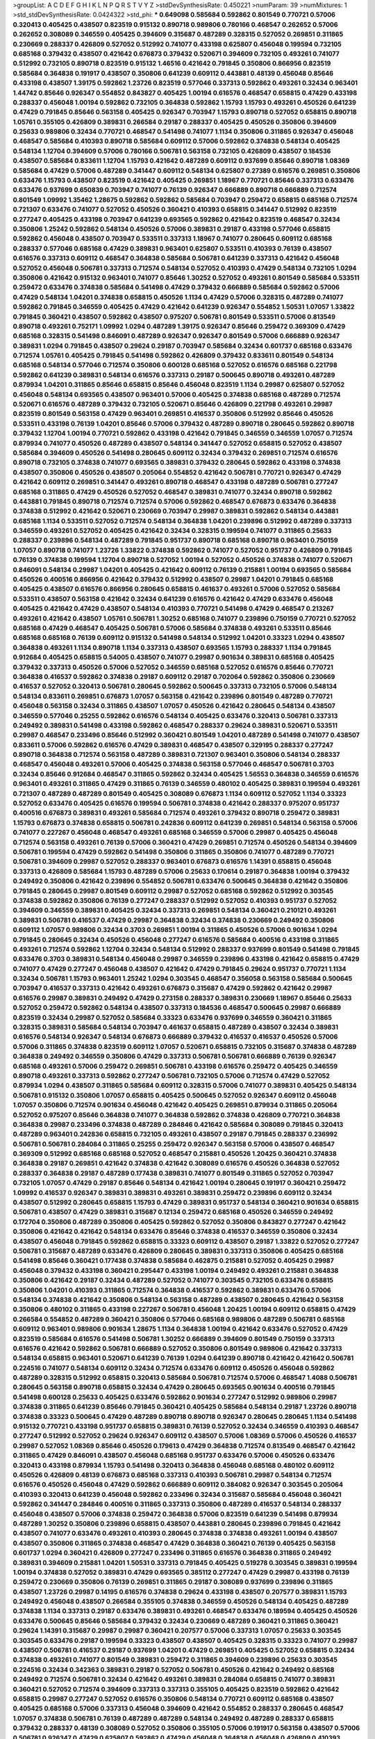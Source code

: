 >groupList:
A C D E F G H I K L
N P Q R S T V Y Z 
>stdDevSynthesisRate:
0.450221 
>numParam:
39
>numMixtures:
1
>std_stdDevSynthesisRate:
0.0424322
>std_phi:
***
0.649098 0.585684 0.592862 0.801549 0.770721 0.57006 0.320413 0.405425 0.438507 0.823519
0.915132 0.890718 0.989806 0.780166 0.468547 0.262652 0.57006 0.262652 0.308089 0.346559
0.405425 0.394609 0.315687 0.487289 0.328315 0.527052 0.269851 0.311865 0.230669 0.288337
0.426809 0.527052 0.512992 0.741077 0.433198 0.625807 0.456048 0.199594 0.732105 0.685168
0.379432 0.438507 0.421642 0.676873 0.379432 0.520671 0.394609 0.732105 0.493261 0.741077
0.512992 0.732105 0.890718 0.823519 0.915132 1.46516 0.421642 0.791845 0.350806 0.866956
0.823519 0.585684 0.364838 0.191917 0.438507 0.350806 0.641239 0.609112 0.443881 0.48139
0.456048 0.85646 0.433198 0.438507 1.39175 0.592862 1.23726 0.823519 0.577046 0.337313
0.592862 0.493261 0.32434 0.963401 1.44742 0.85646 0.926347 0.554852 0.843827 0.405425
1.00194 0.616576 0.468547 0.658815 0.47429 0.433198 0.288337 0.456048 1.00194 0.592862
0.732105 0.364838 0.592862 1.15793 1.15793 0.493261 0.450526 0.641239 0.47429 0.791845
0.85646 0.563158 0.405425 0.926347 0.703947 1.15793 0.890718 0.527052 0.658815 0.890718
1.05761 0.355105 0.426809 0.389831 0.266584 0.29187 0.288337 0.405425 0.450526 0.350806
0.394609 0.25633 0.989806 0.32434 0.770721 0.468547 0.541498 0.741077 1.1134 0.350806
0.311865 0.926347 0.456048 0.468547 0.585684 0.410393 0.890718 0.585684 0.609112 0.57006
0.592862 0.374838 0.548134 0.405425 0.548134 1.12704 0.394609 0.57006 0.780166 0.506781
0.563158 0.732105 0.426809 0.438507 0.184536 0.438507 0.585684 0.833611 1.12704 1.15793
0.421642 0.487289 0.609112 0.937699 0.85646 0.890718 1.08369 0.585684 0.47429 0.57006
0.487289 0.341447 0.609112 0.548134 0.625807 0.27389 0.616576 0.269851 0.350806 0.633476
1.15793 0.438507 0.823519 0.421642 0.405425 0.269851 1.18967 0.770721 0.85646 0.337313
0.633476 0.633476 0.937699 0.650839 0.703947 0.741077 0.76139 0.926347 0.666889 0.890718
0.666889 0.712574 0.801549 1.09992 1.35462 1.28675 0.592862 0.592862 0.585684 0.703947
0.259472 0.658815 0.685168 0.712574 0.721307 0.633476 0.741077 0.527052 0.450526 0.360421
0.410393 0.658815 0.341447 0.512992 0.823519 0.277247 0.405425 0.433198 0.703947 0.641239
0.693565 0.592862 0.421642 0.823519 0.468547 0.32434 0.350806 1.25242 0.592862 0.548134
0.450526 0.57006 0.389831 0.29187 0.433198 0.577046 0.658815 0.592862 0.456048 0.438507
0.703947 0.533511 0.337313 1.18967 0.741077 0.280645 0.609112 0.685168 0.288337 0.577046
0.685168 0.47429 0.389831 0.963401 0.625807 0.533511 0.410393 0.76139 0.438507 0.616576
0.337313 0.609112 0.468547 0.364838 0.585684 0.506781 0.641239 0.337313 0.421642 0.456048
0.527052 0.456048 0.506781 0.337313 0.712574 0.548134 0.527052 0.410393 0.47429 0.548134
0.732105 1.0294 0.350806 0.421642 0.915132 0.963401 0.741077 0.85646 1.30252 0.527052
0.493261 0.801549 0.585684 0.533511 0.259472 0.633476 0.374838 0.585684 0.541498 0.47429
0.379432 0.666889 0.585684 0.592862 0.57006 0.47429 0.548134 1.04201 0.374838 0.658815
0.450526 1.1134 0.47429 0.57006 0.328315 0.487289 0.741077 0.592862 0.791845 0.346559
0.405425 0.47429 0.421642 0.641239 0.926347 0.554852 1.50531 1.07057 1.33822 0.791845
0.360421 0.438507 0.592862 0.438507 0.975207 0.506781 0.801549 0.533511 0.57006 0.813549
0.890718 0.493261 0.752171 1.09992 1.0294 0.487289 1.39175 0.926347 0.85646 0.259472
0.369309 0.47429 0.685168 0.328315 0.541498 0.846091 0.487289 0.926347 0.926347 0.801549
0.57006 0.666889 0.926347 0.389831 1.0294 0.791845 0.438507 0.29624 0.29187 0.703947
0.585684 0.32434 0.601737 0.685168 0.633476 0.712574 1.05761 0.405425 0.791845 0.541498
0.592862 0.426809 0.379432 0.833611 0.801549 0.548134 0.685168 0.548134 0.577046 0.712574
0.350806 0.600128 0.685168 0.527052 0.616576 0.685168 0.221798 0.592862 0.641239 0.389831
0.548134 0.616576 0.337313 0.29187 0.500645 0.890718 0.493261 0.487289 0.879934 1.04201
0.311865 0.85646 0.658815 0.85646 0.456048 0.823519 1.1134 0.29987 0.625807 0.527052
0.456048 0.548134 0.693565 0.438507 0.963401 0.57006 0.405425 0.374838 0.685168 0.487289
0.712574 0.520671 0.616576 0.487289 0.379432 0.732105 0.520671 0.85646 0.426809 0.221798
0.493261 0.29987 0.823519 0.801549 0.563158 0.47429 0.963401 0.269851 0.416537 0.350806
0.512992 0.85646 0.450526 0.533511 0.433198 0.76139 1.04201 0.85646 0.57006 0.379432
0.487289 0.890718 0.280645 0.592862 0.890718 0.379432 1.12704 1.00194 0.770721 0.592862
0.433198 0.421642 0.791845 0.346559 0.346559 1.07057 0.712574 0.879934 0.741077 0.450526
0.487289 0.438507 0.548134 0.341447 0.527052 0.658815 0.527052 0.438507 0.585684 0.394609
0.450526 0.541498 0.280645 0.609112 0.32434 0.379432 0.269851 0.712574 0.616576 0.890718
0.732105 0.374838 0.741077 0.693565 0.389831 0.379432 0.280645 0.592862 0.433198 0.374838
0.438507 0.350806 0.450526 0.438507 0.205064 0.554852 0.421642 0.506781 0.770721 0.926347
0.47429 0.421642 0.609112 0.269851 0.341447 0.493261 0.890718 0.468547 0.433198 0.487289
0.506781 0.277247 0.685168 0.311865 0.47429 0.450526 0.527052 0.468547 0.389831 0.741077
0.32434 0.890718 0.592862 0.443881 0.791845 0.890718 0.712574 0.712574 0.57006 0.592862
0.468547 0.676873 0.633476 0.364838 0.374838 0.512992 0.421642 0.520671 0.230669 0.703947
0.29987 0.389831 0.592862 0.548134 0.443881 0.685168 1.1134 0.533511 0.527052 0.712574
0.548134 0.364838 1.04201 0.239896 0.512992 0.487289 0.337313 0.346559 0.493261 0.527052
0.405425 0.421642 0.32434 0.328315 0.199594 0.741077 0.311865 0.25633 0.288337 0.239896
0.548134 0.487289 0.791845 0.951737 0.890718 0.685168 0.890718 0.963401 0.750159 1.07057
0.890718 0.741077 1.23726 1.33822 0.374838 0.592862 0.741077 0.527052 0.951737 0.426809
0.791845 0.76139 0.374838 0.199594 1.12704 0.890718 0.527052 1.00194 0.527052 0.450526
0.374838 0.741077 0.520671 0.846091 0.548134 0.29987 1.04201 0.405425 0.421642 0.609112
0.76139 0.215881 1.00194 0.693565 0.585684 0.450526 0.400516 0.866956 0.421642 0.379432
0.512992 0.438507 0.29987 1.04201 0.791845 0.685168 0.405425 0.438507 0.616576 0.866956
0.280645 0.658815 0.461637 0.493261 0.57006 0.527052 0.585684 0.533511 0.438507 0.563158
0.421642 0.32434 0.641239 0.616576 0.421642 0.47429 0.633476 0.456048 0.405425 0.421642
0.47429 0.438507 0.548134 0.410393 0.770721 0.541498 0.47429 0.468547 0.213267 0.493261
0.421642 0.438507 1.05761 0.506781 1.30252 0.685168 0.741077 0.239896 0.750159 0.770721
0.527052 0.685168 0.47429 0.468547 0.405425 0.506781 0.57006 0.585684 0.374838 0.493261
0.533511 0.85646 0.685168 0.685168 0.76139 0.609112 0.915132 0.541498 0.548134 0.512992
1.04201 0.33323 1.0294 0.438507 0.364838 0.493261 1.1134 0.890718 1.1134 0.337313
0.438507 0.693565 1.15793 0.288337 1.1134 0.791845 0.912684 0.405425 0.658815 0.54005
0.438507 0.741077 0.29987 0.901634 0.389831 0.685168 0.405425 0.379432 0.337313 0.450526
0.57006 0.527052 0.346559 0.685168 0.527052 0.616576 0.85646 0.770721 0.364838 0.416537
0.592862 0.374838 0.29187 0.609112 0.29187 0.702064 0.592862 0.350806 0.230669 0.416537
0.527052 0.320413 0.506781 0.280645 0.592862 0.500645 0.337313 0.732105 0.57006 0.548134
0.548134 0.833611 0.269851 0.676873 1.07057 0.563158 0.421642 0.239896 0.801549 0.487289
0.770721 0.456048 0.563158 0.32434 0.311865 0.438507 1.07057 0.450526 0.421642 0.280645
0.548134 0.438507 0.346559 0.577046 0.25255 0.592862 0.616576 0.548134 0.405425 0.633476
0.320413 0.506781 0.337313 0.249492 0.389831 0.541498 0.433198 0.592862 0.468547 0.288337
0.29624 0.389831 0.520671 0.533511 0.29987 0.468547 0.233496 0.85646 0.512992 0.360421
0.801549 1.04201 0.487289 0.541498 0.741077 0.438507 0.833611 0.57006 0.592862 0.616576
0.47429 0.389831 0.468547 0.438507 0.329195 0.288337 0.277247 0.890718 0.364838 0.712574
0.563158 0.487289 0.389831 0.721307 0.963401 0.350806 0.548134 0.288337 0.468547 0.456048
0.493261 0.57006 0.405425 0.374838 0.563158 0.577046 0.468547 0.506781 0.3703 0.32434
0.85646 0.912684 0.468547 0.311865 0.592862 0.32434 0.405425 1.56553 0.364838 0.346559
0.616576 0.963401 0.493261 0.311865 0.47429 0.311865 0.76139 0.346559 0.480102 0.405425
0.389831 0.199594 0.493261 0.721307 0.487289 0.487289 0.801549 0.405425 0.308089 0.676873
1.1134 0.609112 0.527052 1.1134 0.33323 0.527052 0.633476 0.405425 0.616576 0.199594
0.506781 0.374838 0.421642 0.288337 0.975207 0.951737 0.400516 0.676873 0.389831 0.493261
0.585684 0.712574 0.493261 0.379432 0.890718 0.259472 0.389831 1.15793 0.676873 0.374838
0.658815 0.506781 0.242836 0.609112 0.641239 0.269851 0.548134 0.563158 0.57006 0.741077
0.227267 0.456048 0.468547 0.493261 0.685168 0.346559 0.57006 0.29987 0.405425 0.456048
0.712574 0.563158 0.493261 0.76139 0.57006 0.360421 0.47429 0.269851 0.712574 0.450526
0.548134 0.394609 0.506781 0.199594 0.47429 0.592862 0.541498 0.350806 0.311865 0.350806
0.741077 0.487289 0.770721 0.506781 0.394609 0.29987 0.527052 0.288337 0.963401 0.676873
0.616576 1.14391 0.658815 0.456048 0.337313 0.426809 0.585684 1.15793 0.487289 0.57006
0.25633 0.170614 0.29187 0.364838 1.00194 0.379432 0.249492 0.350806 0.421642 0.239896
0.554852 0.506781 0.633476 0.500645 0.364838 0.421642 0.350806 0.791845 0.280645 0.29987
0.801549 0.609112 0.29987 0.527052 0.685168 0.592862 0.512992 0.303545 0.374838 0.592862
0.350806 0.76139 0.277247 0.288337 0.512992 0.527052 0.410393 0.951737 0.527052 0.394609
0.346559 0.389831 0.405425 0.32434 0.337313 0.269851 0.548134 0.360421 0.210121 0.493261
0.389831 0.506781 0.416537 0.47429 0.29987 0.364838 0.32434 0.374838 0.230669 0.249492
0.350806 0.609112 1.07057 0.989806 0.32434 0.3703 0.269851 1.00194 0.311865 0.450526
0.57006 0.901634 1.0294 0.791845 0.280645 0.32434 0.450526 0.456048 0.277247 0.616576
0.585684 0.400516 0.433198 0.311865 0.493261 0.712574 0.592862 1.12704 0.32434 0.548134
0.512992 0.288337 0.937699 0.801549 0.541498 0.791845 0.633476 0.3703 0.389831 0.548134
0.456048 0.29987 0.346559 0.239896 0.433198 0.421642 0.658815 0.47429 0.741077 0.47429
0.277247 0.456048 0.438507 0.421642 0.47429 0.791845 0.29624 0.951737 0.770721 1.1134
0.32434 0.506781 1.15793 0.963401 1.25242 1.0294 0.303545 0.468547 0.356058 0.563158
0.585684 0.500645 0.703947 0.416537 0.337313 0.421642 0.493261 0.676873 0.315687 0.47429
0.592862 0.421642 0.29987 0.616576 0.29987 0.389831 0.249492 0.47429 0.273158 0.288337
0.389831 0.230669 1.18967 0.85646 0.25633 0.527052 0.259472 0.592862 0.548134 0.438507
0.337313 0.184536 0.468547 0.500645 0.29987 0.666889 0.823519 0.32434 0.29987 0.527052
0.585684 0.33323 0.633476 0.937699 0.346559 0.360421 0.311865 0.328315 0.389831 0.585684
0.548134 0.703947 0.461637 0.658815 0.487289 0.438507 0.32434 0.389831 0.616576 0.548134
0.926347 0.548134 0.676873 0.666889 0.379432 0.416537 0.416537 0.450526 0.57006 0.57006
0.311865 0.374838 0.823519 0.609112 1.07057 0.520671 0.658815 0.732105 0.315687 0.374838
0.487289 0.364838 0.249492 0.346559 0.350806 0.47429 0.337313 0.506781 0.506781 0.666889
0.76139 0.926347 0.685168 0.493261 0.57006 0.259472 0.269851 0.506781 0.433198 0.616576
0.259472 0.405425 0.346559 0.890718 0.493261 0.337313 0.592862 0.277247 0.506781 0.732105
0.57006 0.712574 0.47429 0.527052 0.879934 1.0294 0.438507 0.311865 0.585684 0.609112
0.328315 0.57006 0.741077 0.389831 0.405425 0.548134 0.506781 0.915132 0.350806 1.07057
0.658815 0.405425 0.500645 0.527052 0.926347 0.609112 0.456048 1.07057 0.350806 0.712574
0.901634 0.456048 0.421642 0.405425 0.269851 0.879934 0.311865 0.205064 0.527052 0.975207
0.85646 0.364838 0.741077 0.364838 0.592862 0.374838 0.426809 0.770721 0.364838 0.364838
0.29987 0.233496 0.374838 0.487289 0.284846 0.421642 0.585684 0.308089 0.791845 0.320413
0.487289 0.963401 0.242836 0.658815 0.732105 0.493261 0.438507 0.29187 0.791845 0.288337
0.236992 0.506781 0.506781 0.284084 0.311865 0.25255 0.259472 0.926347 0.563158 0.57006
0.438507 0.468547 0.369309 0.512992 0.685168 0.685168 0.527052 0.468547 0.215881 0.450526
1.20425 0.360421 0.374838 0.364838 0.29187 0.269851 0.421642 0.374838 0.421642 0.308089
0.616576 0.450526 0.364838 0.527052 0.288337 0.364838 0.29187 0.487289 0.177438 0.389831
0.741077 0.801549 0.311865 0.527052 0.703947 0.732105 1.07057 0.47429 0.29187 0.85646
0.548134 0.421642 1.00194 0.280645 0.191917 0.360421 0.259472 1.09992 0.416537 0.926347
0.389831 0.389831 0.493261 0.389831 0.259472 0.239896 0.609112 0.32434 0.438507 0.512992
0.280645 0.658815 1.15793 0.47429 0.389831 0.951737 0.548134 0.360421 0.901634 0.658815
0.506781 0.438507 0.47429 0.389831 0.315687 0.12134 0.259472 0.685168 0.450526 0.346559
0.249492 0.172704 0.350806 0.487289 0.350806 0.405425 0.592862 0.527052 0.350806 0.843827
0.277247 0.421642 0.350806 0.421642 0.421642 0.548134 0.633476 0.85646 0.374838 0.416537
0.346559 0.350806 0.32434 0.438507 0.456048 0.791845 0.592862 0.658815 0.33323 0.609112
0.438507 0.29187 1.33822 0.527052 0.277247 0.506781 0.315687 0.487289 0.633476 0.426809
0.280645 0.389831 0.337313 0.350806 0.405425 0.685168 0.541498 0.85646 0.360421 0.177438
0.374838 0.585684 0.462875 0.215881 0.527052 0.405425 0.29987 0.456048 0.379432 0.433198
0.360421 0.295447 0.433198 1.00194 0.249492 0.493261 0.215881 0.364838 0.350806 0.421642
0.29187 0.32434 0.487289 0.527052 0.741077 0.303545 0.732105 0.633476 0.658815 0.350806
1.04201 0.410393 0.311865 0.712574 0.364838 0.416537 0.592862 0.389831 0.633476 0.57006
0.548134 0.374838 0.421642 0.350806 0.548134 0.563158 0.487289 0.438507 0.280645 0.421642
0.563158 0.350806 0.480102 0.311865 0.433198 0.227267 0.506781 0.456048 1.20425 1.00194
0.609112 0.658815 0.47429 0.266584 0.554852 0.487289 0.360421 0.350806 0.577046 0.685168
0.989806 0.487289 0.506781 0.685168 0.609112 0.963401 0.989806 0.901634 1.28675 1.1134
0.364838 1.00194 0.421642 0.633476 0.527052 0.47429 0.823519 0.585684 0.616576 0.541498
0.506781 1.30252 0.666889 0.394609 0.801549 0.750159 0.337313 0.616576 0.421642 0.592862
0.506781 0.666889 0.527052 0.350806 0.801549 0.989806 0.421642 0.337313 0.548134 0.658815
0.963401 0.520671 0.641239 0.76139 1.0294 0.641239 0.890718 0.421642 0.421642 0.506781
0.224516 0.741077 0.548134 0.609112 0.32434 0.712574 0.633476 0.609112 0.450526 0.456048
0.592862 0.487289 0.328315 0.512992 0.658815 0.320413 0.585684 0.506781 0.712574 0.57006
0.468547 1.4088 0.506781 0.280645 0.563158 0.890718 0.658815 0.32434 0.47429 0.280645
0.693565 0.901634 0.400516 0.791845 0.541498 0.600128 0.25633 0.405425 0.633476 0.592862
0.901634 0.277247 0.512992 0.989806 0.29987 0.374838 0.311865 0.641239 0.85646 0.791845
0.360421 0.405425 0.585684 0.548134 0.29187 1.23726 0.890718 0.374838 0.33323 0.500645
0.47429 0.487289 0.890718 0.890718 0.926347 0.280645 0.280645 1.1134 0.541498 0.915132
0.770721 0.433198 0.951737 0.658815 0.389831 0.76139 0.527052 0.32434 0.346559 0.410393
0.468547 0.277247 0.512992 0.527052 0.29624 0.926347 0.609112 0.438507 0.57006 1.08369
0.57006 0.450526 0.416537 0.29987 0.527052 1.08369 0.85646 0.450526 0.179613 0.47429
0.364838 0.712574 0.813549 0.468547 0.421642 0.311865 0.47429 0.846091 0.438507 0.456048
0.685168 0.951737 0.633476 0.57006 0.450526 0.633476 0.320413 0.433198 0.879934 1.15793
0.541498 0.320413 0.364838 0.456048 0.685168 0.480102 0.609112 0.450526 0.426809 0.48139
0.676873 0.685168 0.337313 0.410393 0.506781 0.29987 0.548134 0.712574 0.616576 0.450526
0.456048 0.47429 0.592862 0.666889 0.609112 0.384082 0.926347 0.303545 0.205064 0.410393
0.320413 0.641239 0.456048 0.592862 0.233496 0.32434 0.315687 0.585684 0.456048 0.360421
0.592862 0.341447 0.284846 0.400516 0.311865 0.337313 0.350806 0.487289 0.416537 0.548134
0.288337 0.456048 0.438507 0.57006 0.374838 0.259472 0.364838 0.57006 0.823519 0.641239
0.541498 0.879934 0.487289 1.30252 0.350806 0.239896 0.658815 0.438507 0.443881 0.280645
0.239896 0.791845 0.421642 0.438507 0.741077 0.633476 0.493261 0.410393 0.280645 0.374838
0.374838 0.493261 1.00194 0.438507 0.438507 0.350806 0.311865 0.374838 0.468547 0.47429
0.364838 0.360421 0.76139 0.405425 0.563158 0.601737 1.0294 0.360421 0.426809 0.277247
0.233496 0.311865 0.616576 0.364838 0.311865 0.249492 0.389831 0.394609 0.215881 1.04201
1.50531 0.337313 0.791845 0.405425 0.519278 0.303545 0.389831 0.199594 1.00194 0.374838
0.527052 0.389831 0.47429 0.693565 0.385112 0.277247 0.47429 0.29987 0.433198 0.76139
0.259472 0.230669 0.350806 0.76139 0.269851 0.311865 0.29187 0.308089 0.937699 0.239896
0.311865 0.438507 1.23726 0.29987 0.14195 0.616576 0.374838 0.29624 0.433198 0.438507
0.207577 0.389831 1.15793 0.249492 0.456048 0.438507 0.266584 0.355105 0.374838 0.346559
0.450526 0.548134 0.405425 0.487289 0.374838 1.1134 0.337313 0.29187 0.633476 0.389831
0.493261 0.468547 0.633476 0.189594 0.405425 0.450526 0.633476 0.500645 0.85646 0.585684
0.379432 0.32434 0.230669 0.487289 0.360421 0.311865 0.360421 0.29624 1.14391 0.315687
0.29987 0.29987 0.360421 0.207577 0.57006 0.337313 1.07057 0.25633 0.303545 0.303545
0.633476 0.29187 0.199594 0.33323 0.438507 0.438507 0.405425 0.328315 0.33323 0.741077
0.29987 0.438507 0.506781 0.416537 0.29187 0.937699 1.04201 0.47429 0.269851 0.405425
0.527052 0.658815 0.32434 0.374838 0.493261 0.741077 0.801549 0.389831 0.259472 0.311865
0.394609 0.239896 0.25633 0.303545 0.224516 0.32434 0.342363 0.389831 0.29187 0.527052
0.506781 0.450526 0.421642 0.249492 0.685168 0.249492 0.712574 0.506781 0.32434 0.421642
0.493261 0.389831 0.284084 0.658815 0.741077 0.389831 0.360421 0.527052 0.712574 0.394609
0.337313 0.337313 0.355105 0.405425 0.823519 0.592862 0.421642 0.658815 0.29987 0.277247
0.527052 0.616576 0.350806 0.548134 0.770721 0.609112 0.685168 0.438507 0.405425 0.685168
0.57006 0.337313 0.456048 0.394609 0.421642 0.554852 0.288337 0.280645 0.468547 1.07057
0.374838 0.506781 0.76139 0.487289 0.487289 0.548134 0.249492 0.487289 0.288337 0.658815
0.379432 0.288337 0.48139 0.308089 0.527052 0.350806 0.355105 0.57006 0.191917 0.563158
0.438507 0.57006 0.506781 0.926347 0.47429 0.625807 0.592862 0.47429 0.456048 0.364838
0.456048 0.426809 0.410393 0.658815 0.394609 0.29187 0.416537 0.389831 0.506781 0.527052
0.47429 0.443881 0.650839 0.685168 0.609112 0.592862 0.364838 0.389831 0.191917 0.450526
0.350806 0.641239 0.741077 0.833611 0.360421 0.468547 0.801549 0.666889 0.360421 0.346559
0.389831 0.685168 0.389831 0.328315 0.712574 0.741077 0.379432 0.405425 0.249492 0.421642
0.405425 0.421642 0.29987 0.76139 0.29187 0.25633 0.350806 0.29987 0.85646 0.328315
0.585684 0.658815 0.25633 0.433198 0.791845 0.609112 0.249492 0.29987 0.506781 0.277247
0.364838 0.29987 0.577046 0.47429 0.269851 0.29187 0.438507 0.506781 0.527052 0.215881
0.374838 0.641239 0.456048 0.937699 0.337313 0.450526 0.421642 0.823519 0.311865 0.703947
0.280645 0.500645 0.32434 0.487289 0.548134 0.438507 0.685168 0.527052 0.374838 0.284846
0.29187 0.468547 0.450526 0.456048 0.493261 0.633476 0.585684 0.633476 0.57006 0.394609
0.315687 0.609112 0.394609 0.533511 0.456048 0.487289 0.609112 0.585684 0.506781 0.770721
0.915132 0.592862 0.548134 0.616576 0.548134 0.57006 0.592862 0.450526 0.609112 0.890718
0.585684 0.585684 0.450526 1.30252 1.07057 0.29987 0.801549 0.512992 0.577046 0.658815
1.00194 0.438507 0.915132 0.741077 0.533511 0.461637 0.548134 0.625807 0.616576 0.866956
0.85646 0.866956 0.315687 0.823519 0.512992 0.47429 0.609112 0.592862 1.18967 0.438507
1.18967 0.47429 0.527052 0.554852 0.438507 0.468547 1.15793 0.989806 0.609112 0.658815
0.350806 0.320413 0.199594 0.666889 0.350806 0.32434 0.47429 0.360421 0.379432 0.410393
1.15793 0.741077 0.421642 0.685168 0.926347 0.364838 0.374838 0.592862 0.364838 0.685168
0.732105 1.25242 0.712574 1.00194 0.866956 0.548134 0.480102 0.901634 0.394609 0.76139
0.541498 0.405425 0.405425 0.791845 0.328315 0.350806 0.548134 0.592862 0.506781 0.548134
0.512992 0.585684 0.712574 0.890718 0.506781 0.585684 1.00194 0.33323 0.801549 0.346559
0.76139 0.374838 0.506781 0.364838 0.311865 0.741077 0.548134 0.389831 0.685168 0.915132
0.400516 0.791845 0.801549 0.527052 0.394609 0.658815 0.29987 0.328315 0.389831 0.269851
0.750159 0.685168 0.741077 0.548134 0.57006 0.47429 0.416537 0.527052 0.350806 0.712574
0.512992 0.57006 0.712574 0.890718 0.487289 0.337313 0.29187 0.438507 0.641239 0.76139
0.512992 0.563158 0.374838 0.658815 0.33323 0.311865 0.633476 0.493261 0.554852 0.823519
0.433198 1.12704 0.937699 1.1134 0.487289 0.890718 0.438507 0.506781 0.487289 0.791845
0.438507 1.1134 0.750159 0.421642 0.527052 0.926347 0.666889 0.311865 0.233496 0.456048
1.0294 0.364838 1.07057 0.493261 0.33323 0.548134 0.527052 0.47429 0.389831 0.438507
0.337313 0.405425 0.421642 0.85646 0.400516 0.548134 0.703947 0.266584 0.421642 0.609112
0.364838 0.438507 0.410393 0.801549 0.360421 0.76139 0.712574 0.577046 0.676873 1.15793
0.379432 1.15793 0.791845 0.450526 0.609112 0.890718 0.879934 0.975207 0.578593 0.57006
0.592862 1.0294 0.801549 1.1134 0.410393 0.741077 0.901634 0.405425 0.487289 0.533511
0.421642 0.592862 0.533511 0.658815 0.609112 0.468547 0.506781 0.85646 1.07057 0.585684
0.685168 0.421642 0.890718 0.791845 0.732105 0.650839 1.04201 0.963401 0.609112 0.47429
0.493261 0.541498 0.585684 0.487289 0.712574 0.693565 0.506781 0.506781 0.32434 0.468547
0.512992 0.527052 0.527052 0.616576 0.801549 0.487289 0.890718 0.732105 0.915132 0.770721
0.685168 0.85646 1.12704 0.487289 0.823519 0.421642 1.33822 0.741077 0.32434 0.741077
0.57006 0.487289 0.468547 0.506781 1.0294 1.08369 0.937699 0.712574 0.506781 1.1134
0.791845 0.456048 0.782258 0.641239 0.633476 0.303545 0.712574 0.585684 0.426809 0.421642
0.350806 0.456048 0.450526 0.658815 0.666889 0.533511 0.527052 0.311865 0.341447 0.346559
0.866956 0.303545 0.438507 0.25633 0.369309 0.360421 0.493261 0.658815 0.389831 0.337313
0.527052 0.548134 0.770721 0.609112 0.843827 0.450526 0.47429 0.184536 0.450526 0.548134
0.177438 0.633476 0.389831 0.823519 0.685168 0.29987 0.461637 0.29187 0.25255 0.85646
0.609112 0.609112 0.468547 0.658815 0.520671 0.269851 0.239896 0.741077 1.04201 0.592862
0.350806 0.346559 0.770721 0.280645 0.320413 0.685168 0.443881 0.405425 0.25633 0.405425
0.259472 0.266584 0.311865 0.703947 0.533511 0.374838 0.374838 0.592862 0.493261 0.33323
0.239896 0.527052 1.18967 0.337313 0.609112 0.33323 0.548134 0.450526 0.400516 0.29187
0.284846 0.592862 0.166062 0.315687 0.616576 0.685168 0.456048 0.311865 0.609112 0.230669
0.32434 0.666889 0.288337 0.33323 0.350806 0.346559 1.09992 0.438507 0.259472 0.280645
0.405425 0.506781 0.47429 0.890718 0.230669 0.410393 0.527052 0.207577 0.421642 0.76139
0.47429 0.47429 0.527052 0.394609 0.693565 0.364838 0.548134 0.230669 0.47429 0.374838
0.493261 0.506781 0.405425 0.29187 0.493261 0.633476 0.443881 0.487289 0.616576 0.360421
0.548134 0.548134 0.468547 0.791845 0.592862 0.379432 0.658815 0.468547 0.438507 0.616576
0.548134 0.450526 0.616576 0.866956 0.364838 0.741077 0.676873 0.901634 0.57006 1.07057
0.468547 0.658815 0.374838 0.47429 0.741077 0.609112 0.541498 0.350806 0.512992 0.443881
0.833611 0.493261 0.405425 0.527052 0.963401 0.433198 0.416537 1.0294 0.512992 0.633476
0.823519 0.433198 0.32434 1.12704 1.00194 0.563158 0.616576 0.389831 0.389831 0.405425
0.421642 0.421642 0.421642 0.866956 0.32434 0.512992 0.866956 0.320413 0.527052 0.487289
0.438507 0.487289 1.00194 0.47429 0.360421 0.311865 0.685168 0.76139 0.480102 0.346559
0.405425 0.563158 0.337313 0.770721 0.676873 0.450526 0.269851 0.360421 0.554852 0.47429
0.364838 0.47429 0.770721 1.00194 0.520671 0.47429 0.364838 0.346559 0.405425 0.337313
0.405425 0.438507 0.269851 0.405425 0.811372 0.791845 0.311865 0.693565 0.450526 0.221798
0.288337 0.350806 0.456048 0.379432 0.493261 0.527052 0.57006 0.926347 0.548134 0.676873
1.1134 0.184536 0.184536 0.791845 0.337313 1.00194 1.00194 0.315687 0.609112 0.374838
0.205064 0.468547 0.29187 0.527052 0.277247 0.456048 0.315687 0.585684 0.288337 0.693565
0.512992 0.506781 0.47429 0.239896 0.493261 0.236992 0.963401 0.230669 0.641239 0.548134
0.360421 0.658815 0.33323 0.346559 0.47429 0.487289 0.221798 0.337313 0.685168 0.741077
0.833611 0.658815 0.32434 1.04201 0.506781 0.405425 0.224516 0.32434 0.438507 0.230669
0.389831 0.833611 0.666889 0.389831 0.585684 0.592862 0.823519 0.350806 0.311865 0.506781
0.438507 0.493261 0.29987 0.374838 0.280645 0.487289 0.732105 0.548134 0.311865 0.676873
0.548134 0.541498 0.405425 0.609112 0.410393 0.609112 0.280645 1.17212 0.311865 1.1134
0.438507 0.548134 0.346559 0.374838 0.29987 0.450526 0.421642 0.389831 1.0294 0.487289
0.468547 0.346559 0.823519 0.468547 0.350806 0.450526 0.259472 0.405425 0.438507 0.438507
0.394609 0.346559 0.493261 1.00194 0.741077 0.400516 0.685168 0.487289 0.563158 0.533511
0.548134 0.379432 0.609112 0.541498 0.585684 0.57006 0.563158 0.29987 0.585684 0.548134
0.426809 0.389831 0.493261 0.693565 0.791845 1.26777 0.307265 0.374838 0.438507 0.732105
0.364838 0.379432 0.548134 0.389831 0.47429 0.548134 0.259472 0.57006 0.741077 1.14391
0.791845 0.389831 0.421642 0.926347 0.926347 0.355105 0.311865 0.548134 0.421642 0.311865
0.493261 0.506781 0.487289 0.512992 0.438507 0.527052 0.421642 0.374838 0.791845 0.741077
0.421642 0.890718 0.963401 0.585684 0.506781 0.963401 0.249492 0.57006 0.450526 0.462875
0.609112 0.633476 0.712574 0.421642 0.47429 0.658815 0.770721 0.456048 0.405425 0.189594
0.585684 0.506781 0.890718 0.989806 0.823519 0.926347 0.989806 0.890718 0.658815 0.989806
0.554852 0.57006 0.311865 0.468547 0.57006 0.685168 0.438507 0.846091 0.389831 0.577046
0.548134 0.609112 1.12704 1.33822 0.926347 0.389831 0.57006 0.506781 0.676873 0.577046
0.360421 0.259472 0.468547 0.32434 1.0294 0.57006 0.468547 0.493261 0.57006 0.658815
0.592862 0.658815 0.527052 0.616576 0.311865 0.389831 0.337313 0.506781 0.456048 0.487289
0.989806 0.493261 0.426809 0.548134 0.676873 0.770721 0.527052 0.450526 0.685168 0.801549
0.741077 0.890718 0.732105 0.468547 0.400516 0.712574 1.08369 0.433198 0.303545 0.405425
0.901634 0.963401 0.350806 0.374838 0.29987 0.506781 0.269851 0.770721 0.548134 0.221798
0.456048 0.770721 0.57006 0.468547 0.364838 0.433198 0.487289 0.438507 0.405425 0.633476
0.389831 0.207577 0.450526 0.379432 0.527052 1.28675 0.493261 0.548134 0.468547 0.303545
0.616576 0.57006 1.07057 0.685168 0.527052 0.450526 1.00194 0.350806 0.548134 0.421642
0.364838 0.548134 0.609112 0.616576 0.85646 0.712574 0.846091 0.721307 0.801549 0.394609
1.04201 0.658815 0.76139 0.389831 0.364838 0.592862 0.493261 0.47429 0.600128 0.33323
0.57006 0.890718 0.866956 1.0294 0.633476 0.29987 0.963401 0.405425 0.421642 0.926347
0.32434 0.951737 0.57006 0.346559 0.47429 0.801549 1.07057 0.364838 0.890718 0.577046
0.833611 0.548134 0.468547 0.364838 0.512992 0.360421 0.641239 0.85646 0.693565 1.08369
0.57006 0.57006 0.741077 0.833611 1.08369 1.07057 0.308089 0.506781 0.666889 0.592862
1.1134 0.421642 0.989806 0.989806 1.20425 1.18967 0.341447 0.685168 0.975207 0.741077
1.07057 0.350806 0.879934 0.750159 0.732105 0.989806 1.07057 0.57006 0.389831 0.280645
0.493261 0.487289 0.676873 0.633476 0.527052 0.592862 0.456048 1.07057 0.616576 0.741077
0.585684 0.493261 1.30252 0.666889 0.890718 0.712574 0.712574 0.650839 0.527052 0.249492
0.337313 0.379432 0.450526 0.487289 0.57006 0.741077 0.915132 0.57006 0.29987 0.520671
0.989806 0.712574 0.506781 0.548134 0.801549 1.44742 1.25242 1.20425 0.951737 1.33822
1.04201 0.741077 0.468547 0.658815 0.47429 0.666889 0.421642 0.541498 0.487289 0.741077
0.712574 0.801549 0.554852 1.0294 0.487289 0.47429 0.703947 0.405425 0.693565 0.963401
0.57006 0.438507 1.01694 0.641239 0.801549 0.487289 1.04201 0.350806 0.364838 0.791845
0.346559 0.350806 0.364838 0.389831 0.554852 0.741077 0.57006 0.592862 0.57006 0.548134
0.443881 0.592862 0.438507 0.963401 0.563158 0.468547 0.416537 1.0294 0.32434 0.666889
0.693565 0.76139 0.712574 0.833611 0.548134 0.770721 0.405425 0.374838 0.468547 0.506781
0.360421 0.242836 0.421642 0.741077 0.676873 0.438507 0.541498 0.438507 0.421642 0.266584
0.311865 0.374838 0.320413 0.500645 0.487289 0.527052 0.468547 0.410393 0.350806 0.823519
0.527052 0.989806 0.57006 0.389831 0.277247 0.801549 0.303545 0.533511 0.389831 0.456048
0.379432 0.410393 0.360421 0.47429 0.438507 0.703947 0.32434 0.487289 0.548134 0.712574
0.374838 0.379432 0.421642 0.616576 0.57006 0.405425 0.308089 0.791845 0.641239 0.685168
0.438507 0.712574 0.641239 0.592862 0.364838 0.433198 0.288337 0.616576 0.703947 0.47429
0.394609 0.374838 0.405425 0.385112 0.866956 0.47429 0.433198 0.350806 0.533511 0.533511
0.280645 0.926347 0.468547 0.374838 0.712574 0.658815 0.224516 0.356058 0.616576 0.438507
0.433198 0.85646 0.47429 0.328315 0.527052 0.57006 0.732105 0.823519 0.487289 0.374838
0.421642 0.541498 1.0294 0.541498 0.450526 0.379432 0.823519 0.951737 1.1134 0.48139
0.47429 0.658815 0.658815 0.585684 0.506781 0.207577 0.47429 0.658815 0.676873 0.374838
0.548134 0.337313 0.32434 0.915132 0.506781 1.0294 0.527052 0.350806 0.405425 0.823519
0.823519 0.57006 0.374838 0.801549 0.548134 0.379432 0.450526 0.389831 0.951737 0.273158
0.57006 0.890718 0.951737 0.833611 0.527052 0.527052 0.585684 0.506781 0.269851 0.405425
0.29187 0.29987 0.280645 1.00194 0.288337 0.303545 0.341447 0.443881 0.374838 1.00194
0.421642 1.04201 0.833611 0.506781 0.76139 0.592862 0.676873 0.685168 0.685168 0.801549
0.633476 0.230669 0.703947 0.616576 0.311865 0.249492 0.379432 0.311865 0.585684 0.592862
0.456048 0.592862 0.592862 0.438507 0.346559 0.405425 0.259472 0.461637 0.360421 0.866956
0.385112 0.468547 0.548134 0.609112 0.438507 0.554852 0.288337 0.506781 0.890718 0.456048
0.360421 0.685168 0.585684 0.915132 0.221798 1.07057 0.585684 0.303545 0.280645 0.823519
0.360421 0.346559 1.25242 0.13285 0.246472 0.259472 0.379432 0.379432 0.438507 0.421642
0.239896 0.493261 0.801549 0.405425 0.57006 0.685168 0.288337 0.379432 1.1134 0.410393
0.616576 0.693565 0.823519 0.468547 0.506781 0.951737 0.269851 0.360421 0.29187 0.951737
0.186797 1.0294 0.385112 0.33323 0.527052 0.585684 0.926347 0.266584 0.609112 0.416537
0.405425 0.32434 0.633476 0.890718 0.506781 0.29624 0.374838 0.57006 0.369309 1.1134
0.487289 0.269851 0.303545 0.288337 0.487289 0.468547 0.249492 0.433198 0.554852 0.374838
0.405425 0.770721 0.221798 0.350806 0.666889 0.823519 0.47429 0.311865 0.487289 0.989806
0.609112 0.374838 0.493261 0.33323 0.85646 0.791845 0.527052 0.658815 0.658815 0.616576
0.433198 0.685168 0.901634 0.249492 0.410393 0.527052 0.866956 0.527052 0.410393 0.328315
1.08369 0.487289 0.389831 0.421642 0.311865 0.450526 0.500645 0.527052 0.394609 0.833611
0.506781 0.239896 0.364838 0.658815 0.791845 0.215881 0.487289 0.47429 0.350806 0.288337
0.405425 0.311865 1.20425 0.548134 0.350806 0.506781 0.57006 0.712574 0.303545 0.405425
0.405425 0.394609 0.548134 0.512992 0.879934 0.394609 0.153534 0.337313 1.09992 0.493261
0.191917 0.527052 0.328315 0.506781 0.487289 0.487289 1.0294 0.666889 0.421642 0.563158
0.633476 0.493261 0.823519 0.506781 0.364838 0.32434 0.563158 0.592862 0.236992 0.438507
0.280645 0.184536 0.337313 0.456048 0.421642 0.468547 0.438507 0.280645 1.23726 0.288337
0.823519 0.421642 0.901634 0.456048 0.364838 0.360421 0.259472 0.374838 0.416537 0.890718
0.963401 0.29987 0.410393 0.533511 0.364838 0.249492 0.633476 0.32434 0.337313 0.438507
0.506781 0.374838 0.32434 0.379432 0.230669 0.360421 0.259472 0.548134 0.328315 0.926347
0.57006 0.374838 0.456048 0.625807 0.450526 1.23726 0.963401 0.249492 0.421642 0.346559
0.85646 0.341447 0.76139 0.277247 0.3703 0.450526 0.450526 0.85646 0.259472 0.405425
0.374838 0.85646 0.801549 0.32434 0.493261 1.54657 0.259472 0.512992 0.585684 0.379432
0.288337 0.364838 0.374838 0.520671 0.311865 0.487289 0.770721 0.421642 0.374838 0.741077
0.456048 0.685168 0.20204 0.658815 0.350806 0.405425 0.633476 0.230669 0.866956 0.57006
0.456048 0.288337 0.823519 0.770721 0.721307 0.389831 0.519278 1.00194 0.249492 0.57006
0.364838 0.239896 0.311865 0.592862 0.823519 0.29187 0.242836 0.346559 0.221798 0.592862
0.269851 0.506781 0.374838 0.770721 0.346559 0.527052 0.712574 0.487289 0.259472 0.563158
0.527052 0.487289 0.57006 0.29187 0.801549 0.262652 0.487289 1.0294 0.242836 0.221798
0.315687 0.374838 0.266584 0.47429 0.346559 0.32434 0.585684 0.506781 0.337313 0.456048
0.350806 0.658815 0.337313 0.379432 0.85646 0.421642 1.09992 0.280645 0.890718 0.57006
0.400516 0.262652 0.47429 0.315687 0.693565 0.389831 0.389831 0.360421 0.527052 0.685168
0.385112 0.29987 0.32434 0.277247 0.421642 0.541498 0.379432 0.548134 0.548134 0.350806
0.421642 0.364838 0.191917 0.239896 0.443881 0.468547 0.364838 0.592862 0.693565 0.337313
0.337313 0.364838 0.658815 0.712574 0.421642 0.438507 0.389831 0.303545 0.389831 0.527052
0.389831 0.450526 0.633476 0.548134 0.277247 0.527052 0.506781 0.926347 0.389831 0.421642
0.926347 0.527052 0.213267 0.288337 0.493261 0.712574 0.685168 0.364838 0.563158 0.374838
0.328315 0.456048 0.493261 0.405425 0.389831 0.527052 0.487289 0.468547 0.609112 0.288337
0.456048 0.801549 0.813549 0.500645 0.548134 0.801549 0.600128 0.205064 0.350806 0.633476
0.963401 0.456048 0.791845 0.311865 0.433198 0.47429 0.801549 0.506781 0.57006 0.374838
0.585684 0.791845 0.633476 0.712574 0.592862 0.926347 0.33323 0.269851 0.33323 0.355105
0.433198 0.520671 0.374838 0.456048 0.592862 0.421642 0.712574 0.29987 0.266584 0.685168
0.360421 0.405425 0.215881 0.311865 0.47429 1.1134 0.311865 0.29187 0.288337 0.379432
0.487289 0.266584 0.416537 0.311865 0.29187 0.554852 1.00194 0.337313 0.438507 0.585684
0.456048 0.311865 0.506781 0.379432 0.468547 0.592862 0.641239 0.303545 0.266584 1.15793
1.00194 0.249492 0.433198 0.685168 0.57006 0.527052 0.410393 0.641239 0.239896 0.224516
0.25255 0.389831 0.337313 1.15793 0.29987 0.337313 0.405425 0.32434 0.360421 0.29187
0.47429 0.350806 0.533511 0.57006 0.277247 0.450526 0.421642 0.548134 0.29987 0.280645
0.389831 0.389831 0.433198 0.527052 0.741077 0.29187 0.350806 0.311865 0.33323 0.616576
0.506781 0.410393 0.266584 0.433198 0.506781 0.633476 0.47429 0.379432 0.337313 0.616576
0.341447 0.712574 0.337313 0.616576 0.269851 0.233496 0.512992 0.989806 0.527052 0.350806
0.320413 0.364838 0.221798 0.337313 1.00194 0.239896 0.259472 0.337313 0.533511 0.360421
0.385112 0.213267 0.801549 0.360421 0.506781 0.633476 0.685168 0.360421 0.450526 0.337313
0.833611 0.456048 0.350806 0.32434 0.685168 0.527052 0.468547 0.577046 0.389831 0.512992
0.421642 0.801549 0.480102 0.685168 0.989806 0.506781 0.33323 0.215881 0.770721 0.685168
0.33323 0.379432 0.421642 1.0294 0.609112 0.500645 0.421642 0.879934 0.493261 0.57006
0.360421 0.215881 0.242836 0.360421 0.732105 0.394609 0.506781 0.350806 0.801549 0.410393
0.989806 0.801549 0.592862 1.12704 0.487289 0.337313 0.592862 1.44742 0.311865 0.239896
0.685168 1.0294 0.350806 0.288337 0.450526 0.866956 0.288337 0.47429 0.47429 0.890718
0.519278 0.239896 0.421642 0.438507 0.280645 0.224516 0.468547 0.506781 0.337313 0.616576
0.585684 0.29987 0.262652 0.433198 0.379432 0.191917 0.633476 0.29187 0.658815 0.249492
0.616576 0.199594 0.385112 0.405425 0.468547 0.303545 0.421642 0.468547 0.791845 0.487289
0.456048 0.374838 0.500645 0.288337 0.33323 0.846091 0.239896 0.658815 0.506781 0.712574
0.732105 0.506781 0.443881 0.609112 0.823519 0.438507 0.468547 0.609112 0.172704 0.315687
0.866956 0.47429 0.823519 0.450526 0.303545 0.360421 0.712574 0.410393 0.520671 0.592862
0.32434 1.00194 0.527052 0.741077 0.926347 0.29987 0.337313 0.438507 0.658815 0.288337
0.641239 0.29987 0.541498 0.249492 0.658815 0.25633 0.438507 0.337313 0.379432 0.280645
0.438507 0.548134 0.379432 0.315687 0.337313 0.592862 0.25255 0.732105 0.666889 0.527052
0.337313 0.445072 0.76139 0.456048 0.32434 0.752171 0.29987 0.85646 0.433198 0.288337
0.405425 0.592862 0.360421 0.337313 0.364838 0.421642 0.416537 0.450526 1.25242 0.963401
0.585684 0.616576 0.379432 0.421642 0.438507 0.506781 0.732105 0.712574 0.548134 0.527052
0.405425 0.374838 0.506781 0.288337 1.15793 0.269851 0.438507 0.259472 0.450526 0.633476
0.926347 0.374838 0.585684 0.506781 0.32434 0.506781 0.548134 1.12704 0.450526 0.277247
0.170614 0.259472 0.433198 0.389831 0.527052 0.493261 0.426809 0.32434 0.633476 0.468547
0.259472 0.741077 0.506781 0.405425 0.609112 0.833611 0.487289 0.421642 0.311865 0.346559
0.926347 0.506781 0.468547 0.337313 0.328315 0.456048 0.277247 0.527052 0.801549 0.712574
0.487289 0.712574 0.350806 0.641239 0.791845 1.08369 0.350806 0.337313 0.548134 0.426809
0.823519 0.47429 0.541498 0.280645 1.07057 0.233496 0.57006 0.421642 0.438507 0.741077
0.303545 0.438507 0.405425 0.341447 0.512992 0.311865 0.221798 0.85646 0.712574 0.405425
0.389831 0.230669 0.364838 0.890718 0.527052 1.00194 0.269851 0.641239 0.242836 0.487289
0.379432 0.624133 0.350806 0.499306 0.29987 0.438507 0.85646 0.712574 1.23726 0.616576
0.221798 0.770721 0.592862 0.601737 0.456048 1.21901 0.288337 0.32434 0.400516 0.791845
0.85646 0.33323 0.426809 0.493261 0.233496 0.389831 0.813549 0.770721 0.658815 0.32434
0.379432 0.658815 0.389831 0.32434 0.346559 0.360421 0.493261 0.57006 0.284084 0.585684
0.506781 0.616576 0.221798 0.512992 0.25633 0.527052 0.350806 0.433198 0.411494 0.506781
0.405425 0.379432 0.350806 0.506781 0.266584 0.527052 0.563158 0.32434 0.57006 0.456048
0.242836 0.47429 0.450526 0.288337 0.280645 0.468547 0.177438 0.616576 0.512992 0.47429
0.438507 1.15793 0.277247 0.374838 0.456048 0.512992 0.609112 0.703947 0.641239 0.416537
0.29187 0.346559 0.801549 0.364838 0.506781 1.1134 0.29987 0.658815 0.512992 0.280645
0.801549 0.374838 0.288337 0.259472 0.438507 0.269851 0.609112 0.732105 0.350806 0.355105
0.233496 0.421642 0.833611 0.405425 0.85646 0.592862 0.186797 0.246472 1.04201 0.633476
0.400516 0.379432 0.311865 0.833611 0.989806 0.433198 0.360421 0.506781 0.364838 0.585684
0.527052 0.266584 0.456048 0.389831 0.215881 0.308089 0.741077 0.239896 0.641239 0.242836
0.450526 0.712574 0.548134 0.450526 0.410393 0.405425 0.374838 0.233496 0.303545 0.230669
0.328315 0.374838 0.246472 0.506781 0.29987 1.04201 0.32434 0.533511 0.450526 0.438507
0.527052 0.374838 0.438507 0.355105 0.311865 0.527052 0.32434 0.421642 0.563158 0.405425
0.416537 0.379432 0.399445 0.207577 0.609112 0.685168 0.770721 0.963401 1.04201 0.512992
0.394609 1.08369 0.456048 0.963401 1.23726 0.770721 1.48709 0.303545 0.456048 0.506781
0.369309 0.360421 0.213267 0.609112 0.506781 0.548134 0.520671 0.468547 0.421642 0.541498
0.541498 0.269851 0.29987 0.421642 0.29987 0.512992 0.151675 0.658815 0.374838 0.379432
0.303545 0.741077 0.506781 0.269851 0.527052 0.506781 0.989806 1.00194 0.527052 0.421642
0.337313 0.585684 0.658815 0.85646 0.493261 0.421642 1.07057 0.658815 0.801549 0.32434
0.57006 0.239896 0.311865 0.741077 0.450526 0.311865 0.394609 0.360421 0.703947 0.468547
0.658815 0.554852 0.438507 0.685168 0.548134 0.389831 0.512992 0.512992 0.712574 0.400516
0.658815 0.801549 0.337313 1.35462 0.456048 0.926347 0.29987 0.311865 0.346559 0.493261
0.641239 0.506781 0.266584 0.288337 0.548134 0.29187 0.32434 0.685168 0.421642 0.311865
0.350806 0.685168 0.666889 1.09992 0.85646 0.266584 0.311865 0.364838 0.548134 0.548134
0.625807 0.676873 0.527052 0.989806 0.416537 0.712574 0.592862 0.25633 0.585684 0.527052
0.685168 0.379432 0.421642 1.20425 0.926347 0.57006 0.770721 0.901634 0.311865 0.989806
0.585684 0.493261 0.29187 0.675062 1.04201 0.350806 0.770721 0.374838 0.456048 0.833611
1.0294 0.269851 0.616576 0.277247 0.421642 0.633476 0.866956 0.239896 0.487289 0.33323
0.205064 0.823519 0.450526 0.770721 0.57006 0.421642 0.389831 0.379432 0.506781 0.389831
0.320413 0.846091 0.224516 0.394609 0.512992 0.433198 0.438507 0.592862 0.890718 0.438507
0.616576 0.360421 0.438507 0.57006 0.462875 0.346559 0.311865 1.14391 0.685168 0.685168
0.633476 0.438507 0.468547 0.685168 0.650839 0.269851 0.741077 0.658815 0.32434 0.450526
0.374838 0.456048 0.527052 0.269851 0.350806 0.533511 0.288337 0.548134 0.207577 0.512992
0.468547 0.468547 0.487289 0.47429 0.364838 0.57006 0.450526 0.963401 0.770721 0.416537
0.246472 0.625807 0.833611 0.438507 0.609112 0.592862 0.374838 0.355105 0.207577 0.685168
0.462875 0.405425 0.29187 0.405425 0.29187 0.85646 0.426809 0.609112 0.493261 0.33323
0.433198 0.770721 0.364838 1.00194 0.438507 0.493261 0.438507 0.364838 0.926347 0.506781
0.315687 0.57006 0.288337 0.585684 0.616576 0.533511 0.233496 0.616576 0.438507 0.374838
0.29987 0.32434 0.400516 0.29187 0.346559 0.360421 0.47429 0.29187 0.374838 0.438507
0.685168 0.801549 0.658815 0.926347 0.963401 0.433198 0.633476 0.461637 0.527052 0.379432
0.269851 0.541498 0.288337 0.315687 0.308089 0.609112 0.364838 0.416537 0.29987 0.456048
0.277247 0.57006 0.512992 0.389831 0.47429 0.288337 0.963401 0.311865 0.548134 0.527052
0.29624 0.915132 0.685168 0.364838 0.520671 0.284084 0.641239 0.311865 0.609112 0.213267
0.487289 0.438507 0.963401 0.221798 1.00194 0.303545 0.389831 0.153534 0.29187 0.337313
0.360421 0.400516 0.487289 0.239896 0.374838 0.468547 0.213267 0.288337 0.520671 0.770721
0.616576 0.450526 0.926347 0.527052 0.47429 0.379432 0.76139 0.592862 0.369309 0.337313
0.712574 0.303545 0.394609 0.506781 1.00194 0.741077 0.641239 0.438507 0.554852 0.47429
1.1134 0.394609 0.199594 0.641239 0.438507 0.47429 0.57006 0.421642 0.374838 0.450526
0.288337 0.450526 1.1134 0.506781 0.284084 0.374838 0.277247 0.259472 0.230669 0.666889
0.685168 0.394609 0.360421 0.468547 0.633476 0.350806 0.320413 0.426809 0.685168 0.47429
0.527052 0.25633 0.249492 0.592862 0.364838 0.337313 0.616576 0.48139 0.389831 0.421642
0.360421 0.963401 0.487289 0.548134 0.320413 1.07057 0.284846 0.230669 0.57006 0.364838
0.468547 0.405425 0.450526 0.577046 0.239896 0.337313 0.633476 0.450526 0.379432 0.421642
0.450526 0.239896 0.616576 0.563158 0.153534 0.337313 0.29187 0.658815 0.32434 0.823519
0.426809 0.487289 0.548134 0.563158 0.548134 0.311865 0.890718 0.277247 0.658815 0.280645
0.791845 0.609112 0.421642 0.389831 0.405425 1.00194 0.433198 0.712574 0.658815 0.456048
0.170614 0.963401 0.47429 0.833611 0.585684 0.592862 0.213267 1.04201 0.493261 0.57006
0.269851 0.666889 0.421642 0.32434 0.394609 0.360421 0.416537 0.374838 0.712574 0.685168
0.405425 0.85646 0.213267 0.650839 0.29987 0.487289 0.506781 0.506781 0.650839 0.823519
0.360421 0.350806 0.548134 0.609112 0.57006 0.405425 0.563158 0.25633 0.461637 0.355105
0.641239 0.364838 0.57006 0.693565 0.191917 0.468547 0.438507 0.641239 1.4088 0.468547
0.379432 0.741077 0.47429 0.328315 0.433198 0.685168 0.48139 0.456048 0.269851 0.641239
0.32434 0.284084 0.585684 0.337313 0.438507 0.32434 0.685168 0.346559 0.527052 0.85646
0.29187 0.468547 0.527052 0.506781 0.280645 0.385112 0.438507 0.541498 0.487289 0.337313
0.405425 0.585684 0.609112 0.320413 0.239896 0.963401 0.592862 0.563158 0.609112 0.328315
0.487289 0.389831 1.1134 0.280645 0.389831 0.975207 0.487289 0.685168 0.438507 0.269851
0.770721 0.421642 0.468547 0.405425 0.405425 1.08369 0.527052 0.320413 0.242836 0.374838
0.213267 0.350806 0.901634 0.346559 0.379432 0.213267 0.379432 0.527052 0.791845 0.328315
0.633476 0.438507 0.609112 0.666889 0.166062 0.246472 0.350806 0.57006 0.443881 0.350806
0.493261 0.866956 0.520671 0.385112 0.548134 0.153534 0.443881 0.421642 0.266584 0.456048
0.541498 0.712574 0.239896 0.224516 0.350806 0.633476 0.337313 0.592862 0.554852 0.468547
0.224516 0.493261 0.266584 0.288337 0.385112 0.823519 1.0294 0.303545 0.57006 0.487289
0.456048 0.47429 0.32434 0.207577 0.456048 0.541498 0.520671 0.506781 0.548134 0.433198
0.548134 0.369309 0.288337 0.303545 0.438507 0.76139 0.741077 0.625807 0.288337 0.350806
0.438507 0.259472 0.303545 0.249492 0.337313 0.416537 0.33323 0.184536 0.242836 0.468547
0.230669 0.649098 0.350806 0.405425 0.506781 0.389831 0.741077 0.29987 0.500645 0.213267
0.616576 0.29987 0.421642 0.866956 0.426809 0.468547 0.770721 0.277247 0.456048 0.277247
0.350806 0.284846 0.410393 0.346559 0.76139 0.57006 0.47429 0.433198 0.346559 0.487289
0.288337 0.213267 0.246472 0.791845 0.277247 0.311865 0.405425 0.421642 0.405425 0.389831
0.280645 0.405425 0.337313 0.480102 0.350806 0.548134 0.29987 0.259472 0.770721 0.963401
0.210121 0.230669 0.658815 0.658815 0.76139 0.633476 0.487289 0.29987 0.207577 0.374838
0.239896 0.438507 0.280645 0.288337 0.25255 0.280645 0.592862 0.320413 0.364838 0.364838
0.389831 0.311865 0.400516 0.57006 0.303545 0.385112 0.506781 0.641239 0.33323 0.346559
0.29187 0.277247 0.311865 0.350806 0.337313 0.288337 0.915132 0.438507 0.374838 0.346559
0.25633 0.337313 0.32434 0.456048 0.616576 1.07057 0.315687 0.266584 0.337313 0.963401
0.303545 0.658815 0.360421 0.416537 0.364838 0.666889 0.405425 0.770721 0.355105 0.456048
0.456048 0.369309 0.438507 0.512992 0.269851 0.374838 0.770721 0.554852 0.616576 0.57006
0.592862 0.450526 0.337313 0.76139 1.1134 0.405425 0.633476 0.337313 0.57006 0.259472
0.360421 0.346559 0.468547 0.741077 0.311865 0.846091 0.438507 0.616576 0.703947 0.685168
0.350806 0.350806 0.315687 0.890718 0.438507 0.500645 1.00194 0.47429 0.658815 0.405425
0.833611 0.184536 0.421642 0.157742 0.76139 0.468547 0.389831 0.32434 0.633476 0.770721
0.506781 0.506781 0.527052 0.356058 0.337313 0.609112 0.616576 0.548134 0.791845 0.456048
0.506781 0.801549 0.47429 0.633476 0.311865 0.315687 0.311865 0.438507 0.685168 0.480102
0.239896 0.548134 0.450526 1.00194 0.259472 0.33323 0.337313 0.374838 0.389831 0.379432
0.239896 0.421642 0.320413 0.563158 0.989806 0.389831 0.405425 0.311865 0.29187 0.823519
0.438507 1.20425 0.230669 0.533511 0.438507 0.215881 0.277247 0.641239 0.277247 0.421642
0.416537 1.39175 0.32434 0.172704 0.685168 0.426809 0.311865 0.33323 0.421642 0.487289
0.405425 0.199594 0.487289 0.741077 0.374838 0.360421 0.194269 0.311865 0.32434 0.616576
0.685168 1.07057 0.527052 0.47429 0.554852 0.379432 0.57006 0.32434 0.385112 0.500645
0.421642 1.04201 0.541498 0.512992 0.389831 1.1134 0.548134 0.205064 0.791845 0.57006
0.379432 0.337313 0.364838 0.506781 0.266584 0.421642 0.791845 0.585684 0.221798 0.277247
1.07057 0.512992 0.666889 0.25255 0.416537 0.421642 0.609112 0.527052 0.666889 0.405425
0.666889 0.85646 0.76139 0.633476 0.410393 0.303545 0.770721 0.246472 0.374838 0.468547
0.963401 0.609112 0.389831 0.421642 0.394609 0.213267 0.379432 0.374838 0.506781 0.468547
0.341447 0.374838 0.269851 0.269851 0.262652 0.32434 0.259472 0.266584 0.32434 0.233496
0.29187 0.320413 0.145451 0.527052 0.658815 0.405425 0.405425 0.315687 0.658815 0.47429
0.951737 0.438507 0.269851 1.20425 0.350806 0.741077 0.658815 1.0294 0.823519 0.360421
0.360421 0.823519 1.25242 0.421642 0.266584 0.791845 0.468547 0.712574 0.280645 0.548134
0.685168 0.379432 0.57006 0.487289 0.823519 0.438507 0.233496 0.355105 0.224516 0.249492
1.39175 0.487289 0.585684 0.239896 0.33323 0.356058 0.337313 0.266584 0.445072 0.25255
0.915132 0.32434 0.493261 0.405425 0.328315 0.400516 0.512992 0.259472 0.346559 0.438507
0.426809 0.320413 0.554852 0.801549 0.548134 0.426809 0.563158 0.246472 0.25633 0.780166
0.578593 0.29987 0.641239 0.791845 0.650839 0.215881 0.438507 0.249492 0.350806 0.253227
0.421642 0.443881 0.468547 0.770721 0.337313 0.592862 0.266584 0.533511 0.337313 0.951737
0.320413 0.833611 0.438507 0.548134 0.456048 0.389831 0.360421 0.833611 1.1134 0.456048
0.445072 0.360421 0.346559 0.405425 0.512992 0.85646 0.512992 0.280645 0.625807 0.416537
0.468547 0.791845 0.303545 0.456048 1.33822 0.346559 0.311865 0.866956 0.563158 0.186797
0.57006 0.389831 0.360421 0.337313 0.658815 0.421642 0.207577 0.410393 0.585684 0.527052
0.379432 0.311865 0.394609 0.374838 0.311865 0.311865 0.609112 0.227877 0.791845 0.456048
0.346559 0.374838 0.227877 0.487289 0.438507 0.364838 0.577046 0.890718 0.823519 0.311865
0.259472 0.487289 0.563158 0.658815 0.269851 0.416537 0.207577 0.585684 0.249492 0.249492
0.337313 0.926347 0.685168 0.29187 0.364838 0.364838 0.259472 0.468547 0.29987 0.360421
0.379432 0.487289 0.277247 0.33323 0.288337 0.33323 0.554852 0.685168 0.379432 0.269851
0.426809 0.450526 0.750159 0.239896 0.487289 0.405425 1.0294 0.433198 0.280645 0.462875
0.328315 0.512992 0.303545 0.592862 0.450526 1.18967 0.311865 1.22228 0.666889 0.641239
0.29987 0.242836 0.389831 0.791845 0.468547 0.311865 1.07057 0.989806 0.389831 0.405425
0.394609 0.487289 0.676873 0.389831 0.901634 0.438507 0.421642 0.468547 0.337313 0.592862
0.32434 0.866956 0.32434 0.29987 1.23726 0.389831 0.487289 0.266584 0.456048 0.438507
0.259472 0.633476 0.585684 0.890718 0.926347 0.456048 1.0294 0.685168 0.468547 0.890718
0.32434 0.989806 0.263356 0.926347 0.506781 0.926347 0.239896 0.199594 0.29987 0.421642
0.239896 0.438507 0.450526 0.456048 0.866956 0.389831 0.374838 0.533511 0.394609 0.269851
0.732105 0.866956 0.712574 0.685168 0.266584 0.693565 0.879934 0.616576 0.360421 0.866956
0.394609 0.487289 0.456048 0.732105 0.685168 0.937699 0.47429 0.400516 0.989806 1.08369
0.658815 0.915132 0.721307 0.641239 0.527052 0.592862 0.963401 0.616576 0.47429 0.426809
0.57006 0.221798 0.609112 0.493261 1.58471 1.54657 0.833611 0.833611 1.00194 0.650839
0.658815 0.405425 0.548134 0.658815 0.585684 0.512992 0.616576 0.32434 0.315687 0.350806
0.57006 0.438507 0.585684 0.520671 0.890718 0.426809 0.625807 0.833611 0.685168 0.421642
0.506781 0.527052 0.47429 0.379432 0.548134 0.456048 0.592862 0.506781 0.405425 0.346559
0.32434 1.15793 0.693565 0.3703 0.926347 0.741077 0.633476 0.506781 0.277247 0.341447
0.833611 0.288337 0.32434 0.541498 0.364838 0.374838 0.456048 0.658815 0.666889 1.20425
0.29987 0.926347 0.421642 0.269851 0.890718 0.259472 0.770721 0.592862 0.527052 0.350806
0.346559 0.548134 0.592862 0.554852 0.901634 0.426809 0.592862 0.666889 0.205064 0.548134
0.548134 0.926347 1.15793 1.33822 0.866956 0.890718 0.450526 0.633476 0.879934 0.360421
0.963401 0.770721 0.280645 0.328315 0.890718 1.15793 1.25242 0.741077 0.890718 0.901634
1.04201 0.770721 0.527052 0.364838 0.823519 0.389831 0.410393 0.337313 0.280645 0.641239
0.592862 0.989806 0.405425 0.426809 0.801549 1.07057 1.08369 0.468547 0.438507 1.00194
0.303545 0.405425 0.506781 0.32434 0.438507 0.487289 0.364838 0.421642 0.741077 0.394609
0.385112 0.741077 0.416537 0.76139 0.548134 0.685168 0.410393 0.666889 0.47429 0.277247
0.487289 0.389831 0.355105 0.421642 0.215881 0.29987 0.926347 0.527052 0.47429 0.32434
0.468547 0.57006 0.468547 0.389831 0.337313 0.32434 0.32434 0.506781 0.770721 0.915132
1.20425 1.12704 0.456048 0.374838 0.57006 0.48139 0.345632 0.394609 0.541498 0.394609
0.456048 0.410393 0.213267 0.641239 0.438507 0.963401 0.311865 0.512992 0.266584 0.230669
0.337313 0.269851 0.47429 0.47429 0.29187 0.337313 0.506781 0.456048 0.541498 0.311865
0.438507 0.585684 0.25633 0.350806 0.592862 0.405425 0.33323 0.456048 0.350806 1.00194
0.32434 0.249492 0.320413 0.85646 0.512992 0.57006 0.32434 0.288337 0.741077 0.685168
0.32434 0.350806 0.633476 0.548134 0.269851 0.259472 0.191917 0.410393 0.374838 0.350806
0.364838 0.29987 0.527052 0.288337 0.346559 1.07057 0.577046 0.833611 0.29187 0.280645
0.360421 0.405425 0.350806 0.311865 0.288337 0.666889 0.609112 0.426809 0.394609 0.450526
0.512992 0.438507 0.421642 0.616576 0.456048 0.29987 0.487289 0.405425 0.533511 0.487289
0.791845 0.712574 0.405425 0.394609 0.693565 0.405425 0.221798 0.328315 0.741077 0.592862
0.266584 1.15793 0.421642 0.239896 0.456048 0.239896 0.456048 0.506781 0.394609 0.315687
0.721307 0.712574 0.426809 0.25633 1.25242 0.421642 0.487289 0.405425 0.47429 0.443881
0.350806 0.360421 0.548134 0.374838 0.360421 1.04201 0.421642 0.438507 0.527052 0.541498
0.633476 0.770721 0.303545 0.364838 0.280645 0.405425 0.487289 0.433198 0.405425 0.592862
1.07057 0.410393 0.468547 0.400516 0.493261 0.337313 0.337313 0.399445 0.506781 0.337313
0.585684 0.29987 0.170614 0.616576 1.15793 0.527052 0.277247 0.303545 0.456048 0.890718
0.47429 0.85646 1.04201 0.493261 0.468547 0.548134 0.389831 0.405425 0.25255 1.15793
0.360421 0.355105 0.421642 0.443881 0.32434 1.35462 0.548134 0.364838 0.421642 0.57006
0.337313 0.963401 0.951737 0.592862 0.32434 0.288337 0.493261 0.527052 0.405425 0.249492
0.389831 1.0294 0.277247 0.47429 0.364838 0.823519 0.456048 0.308089 0.527052 0.364838
0.410393 0.658815 0.468547 0.29987 0.311865 0.833611 0.703947 0.405425 0.624133 1.15793
0.215881 0.527052 0.641239 0.320413 0.506781 0.360421 0.741077 0.901634 0.493261 0.712574
0.548134 0.33323 0.374838 0.456048 0.527052 0.468547 0.433198 0.443881 0.421642 0.394609
0.374838 1.07057 0.770721 0.468547 0.350806 0.585684 0.57006 0.360421 0.416537 0.379432
0.554852 0.866956 0.405425 0.963401 0.456048 0.443881 1.00194 0.443881 0.926347 0.541498
0.685168 0.666889 0.493261 0.527052 0.303545 0.506781 0.685168 0.833611 1.04201 0.609112
0.866956 0.438507 0.405425 0.456048 0.374838 0.405425 0.609112 0.374838 0.374838 0.468547
0.468547 0.33323 0.421642 0.633476 0.364838 1.0294 0.506781 0.47429 0.493261 0.360421
0.277247 0.782258 0.641239 0.685168 0.47429 0.609112 0.633476 0.456048 0.389831 0.989806
1.07057 0.676873 0.374838 0.592862 0.364838 0.249492 0.85646 0.989806 0.712574 0.328315
0.360421 0.379432 0.554852 0.346559 0.506781 0.548134 0.890718 0.791845 0.676873 0.337313
0.416537 0.616576 0.527052 0.527052 1.18967 0.563158 0.487289 0.592862 0.32434 0.633476
0.712574 0.616576 0.641239 0.433198 0.616576 0.311865 0.350806 0.29187 0.438507 0.693565
1.39175 0.658815 0.527052 0.487289 0.315687 0.426809 1.1134 0.641239 0.350806 0.76139
0.389831 0.791845 0.926347 0.288337 0.221798 0.487289 0.405425 0.57006 0.592862 0.666889
0.685168 0.676873 0.548134 0.29187 0.685168 0.416537 1.12704 0.456048 0.32434 0.801549
0.548134 0.685168 0.405425 0.438507 0.770721 0.450526 0.770721 0.405425 0.57006 0.487289
0.389831 0.548134 0.926347 0.548134 0.364838 0.456048 0.468547 0.337313 0.379432 0.337313
0.346559 1.0294 0.592862 0.548134 1.15793 0.85646 0.866956 0.926347 0.658815 0.741077
0.416537 1.39175 0.592862 0.506781 0.364838 0.400516 0.926347 0.541498 0.600128 0.57006
0.901634 0.527052 1.20425 1.15793 0.493261 0.76139 0.315687 0.801549 0.405425 0.770721
0.438507 0.76139 0.741077 0.963401 0.890718 0.85646 0.791845 0.405425 0.487289 0.57006
0.752171 0.712574 0.592862 0.32434 0.385112 0.712574 0.76139 0.846091 0.989806 0.438507
0.426809 0.616576 0.609112 0.364838 0.57006 0.85646 0.741077 0.833611 0.85646 0.712574
0.585684 0.937699 0.506781 0.85646 0.685168 0.277247 0.592862 0.658815 0.266584 0.468547
0.685168 0.405425 0.633476 0.468547 0.85646 1.0294 0.421642 0.85646 0.364838 0.641239
0.823519 0.533511 0.527052 0.47429 0.770721 0.85646 0.416537 0.791845 0.585684 0.890718
0.533511 0.592862 0.641239 0.29187 0.438507 0.609112 0.426809 0.616576 0.379432 0.405425
0.609112 0.416537 0.541498 0.394609 0.410393 0.527052 0.541498 0.633476 0.666889 0.823519
0.801549 0.438507 0.563158 0.29187 0.527052 0.901634 0.548134 0.506781 0.703947 0.989806
1.04201 0.801549 0.364838 0.450526 0.468547 0.633476 0.57006 1.08369 0.533511 0.468547
0.369309 0.360421 0.791845 0.658815 0.76139 0.712574 0.592862 1.25242 0.85646 0.926347
1.08369 
>categories:
0 0
>mixtureAssignment:
0 0 0 0 0 0 0 0 0 0 0 0 0 0 0 0 0 0 0 0 0 0 0 0 0 0 0 0 0 0 0 0 0 0 0 0 0 0 0 0 0 0 0 0 0 0 0 0 0 0
0 0 0 0 0 0 0 0 0 0 0 0 0 0 0 0 0 0 0 0 0 0 0 0 0 0 0 0 0 0 0 0 0 0 0 0 0 0 0 0 0 0 0 0 0 0 0 0 0 0
0 0 0 0 0 0 0 0 0 0 0 0 0 0 0 0 0 0 0 0 0 0 0 0 0 0 0 0 0 0 0 0 0 0 0 0 0 0 0 0 0 0 0 0 0 0 0 0 0 0
0 0 0 0 0 0 0 0 0 0 0 0 0 0 0 0 0 0 0 0 0 0 0 0 0 0 0 0 0 0 0 0 0 0 0 0 0 0 0 0 0 0 0 0 0 0 0 0 0 0
0 0 0 0 0 0 0 0 0 0 0 0 0 0 0 0 0 0 0 0 0 0 0 0 0 0 0 0 0 0 0 0 0 0 0 0 0 0 0 0 0 0 0 0 0 0 0 0 0 0
0 0 0 0 0 0 0 0 0 0 0 0 0 0 0 0 0 0 0 0 0 0 0 0 0 0 0 0 0 0 0 0 0 0 0 0 0 0 0 0 0 0 0 0 0 0 0 0 0 0
0 0 0 0 0 0 0 0 0 0 0 0 0 0 0 0 0 0 0 0 0 0 0 0 0 0 0 0 0 0 0 0 0 0 0 0 0 0 0 0 0 0 0 0 0 0 0 0 0 0
0 0 0 0 0 0 0 0 0 0 0 0 0 0 0 0 0 0 0 0 0 0 0 0 0 0 0 0 0 0 0 0 0 0 0 0 0 0 0 0 0 0 0 0 0 0 0 0 0 0
0 0 0 0 0 0 0 0 0 0 0 0 0 0 0 0 0 0 0 0 0 0 0 0 0 0 0 0 0 0 0 0 0 0 0 0 0 0 0 0 0 0 0 0 0 0 0 0 0 0
0 0 0 0 0 0 0 0 0 0 0 0 0 0 0 0 0 0 0 0 0 0 0 0 0 0 0 0 0 0 0 0 0 0 0 0 0 0 0 0 0 0 0 0 0 0 0 0 0 0
0 0 0 0 0 0 0 0 0 0 0 0 0 0 0 0 0 0 0 0 0 0 0 0 0 0 0 0 0 0 0 0 0 0 0 0 0 0 0 0 0 0 0 0 0 0 0 0 0 0
0 0 0 0 0 0 0 0 0 0 0 0 0 0 0 0 0 0 0 0 0 0 0 0 0 0 0 0 0 0 0 0 0 0 0 0 0 0 0 0 0 0 0 0 0 0 0 0 0 0
0 0 0 0 0 0 0 0 0 0 0 0 0 0 0 0 0 0 0 0 0 0 0 0 0 0 0 0 0 0 0 0 0 0 0 0 0 0 0 0 0 0 0 0 0 0 0 0 0 0
0 0 0 0 0 0 0 0 0 0 0 0 0 0 0 0 0 0 0 0 0 0 0 0 0 0 0 0 0 0 0 0 0 0 0 0 0 0 0 0 0 0 0 0 0 0 0 0 0 0
0 0 0 0 0 0 0 0 0 0 0 0 0 0 0 0 0 0 0 0 0 0 0 0 0 0 0 0 0 0 0 0 0 0 0 0 0 0 0 0 0 0 0 0 0 0 0 0 0 0
0 0 0 0 0 0 0 0 0 0 0 0 0 0 0 0 0 0 0 0 0 0 0 0 0 0 0 0 0 0 0 0 0 0 0 0 0 0 0 0 0 0 0 0 0 0 0 0 0 0
0 0 0 0 0 0 0 0 0 0 0 0 0 0 0 0 0 0 0 0 0 0 0 0 0 0 0 0 0 0 0 0 0 0 0 0 0 0 0 0 0 0 0 0 0 0 0 0 0 0
0 0 0 0 0 0 0 0 0 0 0 0 0 0 0 0 0 0 0 0 0 0 0 0 0 0 0 0 0 0 0 0 0 0 0 0 0 0 0 0 0 0 0 0 0 0 0 0 0 0
0 0 0 0 0 0 0 0 0 0 0 0 0 0 0 0 0 0 0 0 0 0 0 0 0 0 0 0 0 0 0 0 0 0 0 0 0 0 0 0 0 0 0 0 0 0 0 0 0 0
0 0 0 0 0 0 0 0 0 0 0 0 0 0 0 0 0 0 0 0 0 0 0 0 0 0 0 0 0 0 0 0 0 0 0 0 0 0 0 0 0 0 0 0 0 0 0 0 0 0
0 0 0 0 0 0 0 0 0 0 0 0 0 0 0 0 0 0 0 0 0 0 0 0 0 0 0 0 0 0 0 0 0 0 0 0 0 0 0 0 0 0 0 0 0 0 0 0 0 0
0 0 0 0 0 0 0 0 0 0 0 0 0 0 0 0 0 0 0 0 0 0 0 0 0 0 0 0 0 0 0 0 0 0 0 0 0 0 0 0 0 0 0 0 0 0 0 0 0 0
0 0 0 0 0 0 0 0 0 0 0 0 0 0 0 0 0 0 0 0 0 0 0 0 0 0 0 0 0 0 0 0 0 0 0 0 0 0 0 0 0 0 0 0 0 0 0 0 0 0
0 0 0 0 0 0 0 0 0 0 0 0 0 0 0 0 0 0 0 0 0 0 0 0 0 0 0 0 0 0 0 0 0 0 0 0 0 0 0 0 0 0 0 0 0 0 0 0 0 0
0 0 0 0 0 0 0 0 0 0 0 0 0 0 0 0 0 0 0 0 0 0 0 0 0 0 0 0 0 0 0 0 0 0 0 0 0 0 0 0 0 0 0 0 0 0 0 0 0 0
0 0 0 0 0 0 0 0 0 0 0 0 0 0 0 0 0 0 0 0 0 0 0 0 0 0 0 0 0 0 0 0 0 0 0 0 0 0 0 0 0 0 0 0 0 0 0 0 0 0
0 0 0 0 0 0 0 0 0 0 0 0 0 0 0 0 0 0 0 0 0 0 0 0 0 0 0 0 0 0 0 0 0 0 0 0 0 0 0 0 0 0 0 0 0 0 0 0 0 0
0 0 0 0 0 0 0 0 0 0 0 0 0 0 0 0 0 0 0 0 0 0 0 0 0 0 0 0 0 0 0 0 0 0 0 0 0 0 0 0 0 0 0 0 0 0 0 0 0 0
0 0 0 0 0 0 0 0 0 0 0 0 0 0 0 0 0 0 0 0 0 0 0 0 0 0 0 0 0 0 0 0 0 0 0 0 0 0 0 0 0 0 0 0 0 0 0 0 0 0
0 0 0 0 0 0 0 0 0 0 0 0 0 0 0 0 0 0 0 0 0 0 0 0 0 0 0 0 0 0 0 0 0 0 0 0 0 0 0 0 0 0 0 0 0 0 0 0 0 0
0 0 0 0 0 0 0 0 0 0 0 0 0 0 0 0 0 0 0 0 0 0 0 0 0 0 0 0 0 0 0 0 0 0 0 0 0 0 0 0 0 0 0 0 0 0 0 0 0 0
0 0 0 0 0 0 0 0 0 0 0 0 0 0 0 0 0 0 0 0 0 0 0 0 0 0 0 0 0 0 0 0 0 0 0 0 0 0 0 0 0 0 0 0 0 0 0 0 0 0
0 0 0 0 0 0 0 0 0 0 0 0 0 0 0 0 0 0 0 0 0 0 0 0 0 0 0 0 0 0 0 0 0 0 0 0 0 0 0 0 0 0 0 0 0 0 0 0 0 0
0 0 0 0 0 0 0 0 0 0 0 0 0 0 0 0 0 0 0 0 0 0 0 0 0 0 0 0 0 0 0 0 0 0 0 0 0 0 0 0 0 0 0 0 0 0 0 0 0 0
0 0 0 0 0 0 0 0 0 0 0 0 0 0 0 0 0 0 0 0 0 0 0 0 0 0 0 0 0 0 0 0 0 0 0 0 0 0 0 0 0 0 0 0 0 0 0 0 0 0
0 0 0 0 0 0 0 0 0 0 0 0 0 0 0 0 0 0 0 0 0 0 0 0 0 0 0 0 0 0 0 0 0 0 0 0 0 0 0 0 0 0 0 0 0 0 0 0 0 0
0 0 0 0 0 0 0 0 0 0 0 0 0 0 0 0 0 0 0 0 0 0 0 0 0 0 0 0 0 0 0 0 0 0 0 0 0 0 0 0 0 0 0 0 0 0 0 0 0 0
0 0 0 0 0 0 0 0 0 0 0 0 0 0 0 0 0 0 0 0 0 0 0 0 0 0 0 0 0 0 0 0 0 0 0 0 0 0 0 0 0 0 0 0 0 0 0 0 0 0
0 0 0 0 0 0 0 0 0 0 0 0 0 0 0 0 0 0 0 0 0 0 0 0 0 0 0 0 0 0 0 0 0 0 0 0 0 0 0 0 0 0 0 0 0 0 0 0 0 0
0 0 0 0 0 0 0 0 0 0 0 0 0 0 0 0 0 0 0 0 0 0 0 0 0 0 0 0 0 0 0 0 0 0 0 0 0 0 0 0 0 0 0 0 0 0 0 0 0 0
0 0 0 0 0 0 0 0 0 0 0 0 0 0 0 0 0 0 0 0 0 0 0 0 0 0 0 0 0 0 0 0 0 0 0 0 0 0 0 0 0 0 0 0 0 0 0 0 0 0
0 0 0 0 0 0 0 0 0 0 0 0 0 0 0 0 0 0 0 0 0 0 0 0 0 0 0 0 0 0 0 0 0 0 0 0 0 0 0 0 0 0 0 0 0 0 0 0 0 0
0 0 0 0 0 0 0 0 0 0 0 0 0 0 0 0 0 0 0 0 0 0 0 0 0 0 0 0 0 0 0 0 0 0 0 0 0 0 0 0 0 0 0 0 0 0 0 0 0 0
0 0 0 0 0 0 0 0 0 0 0 0 0 0 0 0 0 0 0 0 0 0 0 0 0 0 0 0 0 0 0 0 0 0 0 0 0 0 0 0 0 0 0 0 0 0 0 0 0 0
0 0 0 0 0 0 0 0 0 0 0 0 0 0 0 0 0 0 0 0 0 0 0 0 0 0 0 0 0 0 0 0 0 0 0 0 0 0 0 0 0 0 0 0 0 0 0 0 0 0
0 0 0 0 0 0 0 0 0 0 0 0 0 0 0 0 0 0 0 0 0 0 0 0 0 0 0 0 0 0 0 0 0 0 0 0 0 0 0 0 0 0 0 0 0 0 0 0 0 0
0 0 0 0 0 0 0 0 0 0 0 0 0 0 0 0 0 0 0 0 0 0 0 0 0 0 0 0 0 0 0 0 0 0 0 0 0 0 0 0 0 0 0 0 0 0 0 0 0 0
0 0 0 0 0 0 0 0 0 0 0 0 0 0 0 0 0 0 0 0 0 0 0 0 0 0 0 0 0 0 0 0 0 0 0 0 0 0 0 0 0 0 0 0 0 0 0 0 0 0
0 0 0 0 0 0 0 0 0 0 0 0 0 0 0 0 0 0 0 0 0 0 0 0 0 0 0 0 0 0 0 0 0 0 0 0 0 0 0 0 0 0 0 0 0 0 0 0 0 0
0 0 0 0 0 0 0 0 0 0 0 0 0 0 0 0 0 0 0 0 0 0 0 0 0 0 0 0 0 0 0 0 0 0 0 0 0 0 0 0 0 0 0 0 0 0 0 0 0 0
0 0 0 0 0 0 0 0 0 0 0 0 0 0 0 0 0 0 0 0 0 0 0 0 0 0 0 0 0 0 0 0 0 0 0 0 0 0 0 0 0 0 0 0 0 0 0 0 0 0
0 0 0 0 0 0 0 0 0 0 0 0 0 0 0 0 0 0 0 0 0 0 0 0 0 0 0 0 0 0 0 0 0 0 0 0 0 0 0 0 0 0 0 0 0 0 0 0 0 0
0 0 0 0 0 0 0 0 0 0 0 0 0 0 0 0 0 0 0 0 0 0 0 0 0 0 0 0 0 0 0 0 0 0 0 0 0 0 0 0 0 0 0 0 0 0 0 0 0 0
0 0 0 0 0 0 0 0 0 0 0 0 0 0 0 0 0 0 0 0 0 0 0 0 0 0 0 0 0 0 0 0 0 0 0 0 0 0 0 0 0 0 0 0 0 0 0 0 0 0
0 0 0 0 0 0 0 0 0 0 0 0 0 0 0 0 0 0 0 0 0 0 0 0 0 0 0 0 0 0 0 0 0 0 0 0 0 0 0 0 0 0 0 0 0 0 0 0 0 0
0 0 0 0 0 0 0 0 0 0 0 0 0 0 0 0 0 0 0 0 0 0 0 0 0 0 0 0 0 0 0 0 0 0 0 0 0 0 0 0 0 0 0 0 0 0 0 0 0 0
0 0 0 0 0 0 0 0 0 0 0 0 0 0 0 0 0 0 0 0 0 0 0 0 0 0 0 0 0 0 0 0 0 0 0 0 0 0 0 0 0 0 0 0 0 0 0 0 0 0
0 0 0 0 0 0 0 0 0 0 0 0 0 0 0 0 0 0 0 0 0 0 0 0 0 0 0 0 0 0 0 0 0 0 0 0 0 0 0 0 0 0 0 0 0 0 0 0 0 0
0 0 0 0 0 0 0 0 0 0 0 0 0 0 0 0 0 0 0 0 0 0 0 0 0 0 0 0 0 0 0 0 0 0 0 0 0 0 0 0 0 0 0 0 0 0 0 0 0 0
0 0 0 0 0 0 0 0 0 0 0 0 0 0 0 0 0 0 0 0 0 0 0 0 0 0 0 0 0 0 0 0 0 0 0 0 0 0 0 0 0 0 0 0 0 0 0 0 0 0
0 0 0 0 0 0 0 0 0 0 0 0 0 0 0 0 0 0 0 0 0 0 0 0 0 0 0 0 0 0 0 0 0 0 0 0 0 0 0 0 0 0 0 0 0 0 0 0 0 0
0 0 0 0 0 0 0 0 0 0 0 0 0 0 0 0 0 0 0 0 0 0 0 0 0 0 0 0 0 0 0 0 0 0 0 0 0 0 0 0 0 0 0 0 0 0 0 0 0 0
0 0 0 0 0 0 0 0 0 0 0 0 0 0 0 0 0 0 0 0 0 0 0 0 0 0 0 0 0 0 0 0 0 0 0 0 0 0 0 0 0 0 0 0 0 0 0 0 0 0
0 0 0 0 0 0 0 0 0 0 0 0 0 0 0 0 0 0 0 0 0 0 0 0 0 0 0 0 0 0 0 0 0 0 0 0 0 0 0 0 0 0 0 0 0 0 0 0 0 0
0 0 0 0 0 0 0 0 0 0 0 0 0 0 0 0 0 0 0 0 0 0 0 0 0 0 0 0 0 0 0 0 0 0 0 0 0 0 0 0 0 0 0 0 0 0 0 0 0 0
0 0 0 0 0 0 0 0 0 0 0 0 0 0 0 0 0 0 0 0 0 0 0 0 0 0 0 0 0 0 0 0 0 0 0 0 0 0 0 0 0 0 0 0 0 0 0 0 0 0
0 0 0 0 0 0 0 0 0 0 0 0 0 0 0 0 0 0 0 0 0 0 0 0 0 0 0 0 0 0 0 0 0 0 0 0 0 0 0 0 0 0 0 0 0 0 0 0 0 0
0 0 0 0 0 0 0 0 0 0 0 0 0 0 0 0 0 0 0 0 0 0 0 0 0 0 0 0 0 0 0 0 0 0 0 0 0 0 0 0 0 0 0 0 0 0 0 0 0 0
0 0 0 0 0 0 0 0 0 0 0 0 0 0 0 0 0 0 0 0 0 0 0 0 0 0 0 0 0 0 0 0 0 0 0 0 0 0 0 0 0 0 0 0 0 0 0 0 0 0
0 0 0 0 0 0 0 0 0 0 0 0 0 0 0 0 0 0 0 0 0 0 0 0 0 0 0 0 0 0 0 0 0 0 0 0 0 0 0 0 0 0 0 0 0 0 0 0 0 0
0 0 0 0 0 0 0 0 0 0 0 0 0 0 0 0 0 0 0 0 0 0 0 0 0 0 0 0 0 0 0 0 0 0 0 0 0 0 0 0 0 0 0 0 0 0 0 0 0 0
0 0 0 0 0 0 0 0 0 0 0 0 0 0 0 0 0 0 0 0 0 0 0 0 0 0 0 0 0 0 0 0 0 0 0 0 0 0 0 0 0 0 0 0 0 0 0 0 0 0
0 0 0 0 0 0 0 0 0 0 0 0 0 0 0 0 0 0 0 0 0 0 0 0 0 0 0 0 0 0 0 0 0 0 0 0 0 0 0 0 0 0 0 0 0 0 0 0 0 0
0 0 0 0 0 0 0 0 0 0 0 0 0 0 0 0 0 0 0 0 0 0 0 0 0 0 0 0 0 0 0 0 0 0 0 0 0 0 0 0 0 0 0 0 0 0 0 0 0 0
0 0 0 0 0 0 0 0 0 0 0 0 0 0 0 0 0 0 0 0 0 0 0 0 0 0 0 0 0 0 0 0 0 0 0 0 0 0 0 0 0 0 0 0 0 0 0 0 0 0
0 0 0 0 0 0 0 0 0 0 0 0 0 0 0 0 0 0 0 0 0 0 0 0 0 0 0 0 0 0 0 0 0 0 0 0 0 0 0 0 0 0 0 0 0 0 0 0 0 0
0 0 0 0 0 0 0 0 0 0 0 0 0 0 0 0 0 0 0 0 0 0 0 0 0 0 0 0 0 0 0 0 0 0 0 0 0 0 0 0 0 0 0 0 0 0 0 0 0 0
0 0 0 0 0 0 0 0 0 0 0 0 0 0 0 0 0 0 0 0 0 0 0 0 0 0 0 0 0 0 0 0 0 0 0 0 0 0 0 0 0 0 0 0 0 0 0 0 0 0
0 0 0 0 0 0 0 0 0 0 0 0 0 0 0 0 0 0 0 0 0 0 0 0 0 0 0 0 0 0 0 0 0 0 0 0 0 0 0 0 0 0 0 0 0 0 0 0 0 0
0 0 0 0 0 0 0 0 0 0 0 0 0 0 0 0 0 0 0 0 0 0 0 0 0 0 0 0 0 0 0 0 0 0 0 0 0 0 0 0 0 0 0 0 0 0 0 0 0 0
0 0 0 0 0 0 0 0 0 0 0 0 0 0 0 0 0 0 0 0 0 0 0 0 0 0 0 0 0 0 0 0 0 0 0 0 0 0 0 0 0 0 0 0 0 0 0 0 0 0
0 0 0 0 0 0 0 0 0 0 0 0 0 0 0 0 0 0 0 0 0 0 0 0 0 0 0 0 0 0 0 0 0 0 0 0 0 0 0 0 0 0 0 0 0 0 0 0 0 0
0 0 0 0 0 0 0 0 0 0 0 0 0 0 0 0 0 0 0 0 0 0 0 0 0 0 0 0 0 0 0 0 0 0 0 0 0 0 0 0 0 0 0 0 0 0 0 0 0 0
0 0 0 0 0 0 0 0 0 0 0 0 0 0 0 0 0 0 0 0 0 0 0 0 0 0 0 0 0 0 0 0 0 0 0 0 0 0 0 0 0 0 0 0 0 0 0 0 0 0
0 0 0 0 0 0 0 0 0 0 0 0 0 0 0 0 0 0 0 0 0 0 0 0 0 0 0 0 0 0 0 0 0 0 0 0 0 0 0 0 0 0 0 0 0 0 0 0 0 0
0 0 0 0 0 0 0 0 0 0 0 0 0 0 0 0 0 0 0 0 0 0 0 0 0 0 0 0 0 0 0 0 0 0 0 0 0 0 0 0 0 0 0 0 0 0 0 0 0 0
0 0 0 0 0 0 0 0 0 0 0 0 0 0 0 0 0 0 0 0 0 0 0 0 0 0 0 0 0 0 0 0 0 0 0 0 0 0 0 0 0 0 0 0 0 0 0 0 0 0
0 0 0 0 0 0 0 0 0 0 0 0 0 0 0 0 0 0 0 0 0 0 0 0 0 0 0 0 0 0 0 0 0 0 0 0 0 0 0 0 0 0 0 0 0 0 0 0 0 0
0 0 0 0 0 0 0 0 0 0 0 0 0 0 0 0 0 0 0 0 0 0 0 0 0 0 0 0 0 0 0 0 0 0 0 0 0 0 0 0 0 0 0 0 0 0 0 0 0 0
0 0 0 0 0 0 0 0 0 0 0 0 0 0 0 0 0 0 0 0 0 0 0 0 0 0 0 0 0 0 0 0 0 0 0 0 0 0 0 0 0 0 0 0 0 0 0 0 0 0
0 0 0 0 0 0 0 0 0 0 0 0 0 0 0 0 0 0 0 0 0 0 0 0 0 0 0 0 0 0 0 0 0 0 0 0 0 0 0 0 0 0 0 0 0 0 0 0 0 0
0 0 0 0 0 0 0 0 0 0 0 0 0 0 0 0 0 0 0 0 0 0 0 0 0 0 0 0 0 0 0 0 0 0 0 0 0 0 0 0 0 0 0 0 0 0 0 0 0 0
0 0 0 0 0 0 0 0 0 0 0 0 0 0 0 0 0 0 0 0 0 0 0 0 0 0 0 0 0 0 0 0 0 0 0 0 0 0 0 0 0 0 0 0 0 0 0 0 0 0
0 0 0 0 0 0 0 0 0 0 0 0 0 0 0 0 0 0 0 0 0 0 0 0 0 0 0 0 0 0 0 0 0 0 0 0 0 0 0 0 0 0 0 0 0 0 0 0 0 0
0 0 0 0 0 0 0 0 0 0 0 0 0 0 0 0 0 0 0 0 0 0 0 0 0 0 0 0 0 0 0 0 0 0 0 0 0 0 0 0 0 0 0 0 0 0 0 0 0 0
0 0 0 0 0 0 0 0 0 0 0 0 0 0 0 0 0 0 0 0 0 0 0 0 0 0 0 0 0 0 0 0 0 0 0 0 0 0 0 0 0 0 0 0 0 0 0 0 0 0
0 0 0 0 0 0 0 0 0 0 0 0 0 0 0 0 0 0 0 0 0 0 0 0 0 0 0 0 0 0 0 0 0 0 0 0 0 0 0 0 0 0 0 0 0 0 0 0 0 0
0 0 0 0 0 0 0 0 0 0 0 0 0 0 0 0 0 0 0 0 0 0 0 0 0 0 0 0 0 0 0 0 0 0 0 0 0 0 0 0 0 0 0 0 0 0 0 0 0 0
0 0 0 0 0 0 0 0 0 0 0 0 0 0 0 0 0 0 0 0 0 0 0 0 0 0 0 0 0 0 0 0 0 0 0 0 0 0 0 0 0 0 0 0 0 0 0 0 0 0
0 0 0 0 0 0 0 0 0 0 0 0 0 0 0 0 0 0 0 0 0 0 0 0 0 0 0 0 0 0 0 0 0 0 0 0 0 0 0 0 0 0 0 0 0 0 0 0 0 0
0 0 0 0 0 0 0 0 0 0 0 0 0 0 0 0 0 0 0 0 0 0 0 0 0 0 0 0 0 0 0 0 0 0 0 0 0 0 0 0 0 0 0 0 0 0 0 0 0 0
0 0 0 0 0 0 0 0 0 0 0 0 0 0 0 0 0 0 0 0 0 0 0 0 0 0 0 0 0 0 0 0 0 0 0 0 0 0 0 0 0 0 0 0 0 0 0 0 0 0
0 0 0 0 0 0 0 0 0 0 0 0 0 0 0 0 0 0 0 0 0 0 0 0 0 0 0 0 0 0 0 0 0 0 0 0 0 0 0 0 0 0 0 0 0 0 0 0 0 0
0 0 0 0 0 0 0 0 0 0 0 0 0 0 0 0 0 0 0 0 0 0 0 0 0 0 0 0 0 0 0 0 0 0 0 0 0 0 0 0 0 0 0 0 0 0 0 0 0 0
0 0 0 0 0 0 0 0 0 0 0 0 0 0 0 0 0 0 0 0 0 0 0 0 0 0 0 0 0 0 0 0 0 0 0 0 0 0 0 0 0 0 0 0 0 0 0 0 0 0
0 0 0 0 0 0 0 0 0 0 0 0 0 0 0 0 0 0 0 0 0 0 0 0 0 0 0 0 0 0 0 0 0 0 0 0 0 0 0 0 0 0 0 0 0 0 0 0 0 0
0 0 0 0 0 0 0 0 0 0 0 0 0 0 0 0 0 0 0 0 0 0 0 0 0 0 0 0 0 0 0 0 0 0 0 0 0 0 0 0 0 0 0 0 0 0 0 0 0 0
0 0 0 0 0 0 0 0 0 0 0 0 0 0 0 0 0 0 0 0 0 0 0 0 0 0 0 0 0 0 0 0 0 0 0 0 0 0 0 0 0 0 0 0 0 0 0 0 0 0
0 0 0 0 0 0 0 0 0 0 0 0 0 0 0 0 0 0 0 0 0 0 0 0 0 0 0 0 0 0 0 0 0 0 0 0 0 0 0 0 0 0 0 0 0 0 0 0 0 0
0 0 0 0 0 0 0 0 0 0 0 0 0 0 0 0 0 0 0 0 0 0 0 0 0 0 0 0 0 0 0 0 0 0 0 0 0 0 0 0 0 0 0 0 0 0 0 0 0 0
0 0 0 0 0 0 0 0 0 0 0 0 0 0 0 0 0 0 0 0 0 0 0 0 0 0 0 0 0 0 0 0 0 0 0 0 0 0 0 0 0 0 0 0 0 0 0 0 0 0
0 0 0 0 0 0 0 0 0 0 0 0 0 0 0 0 0 0 0 0 0 0 0 0 0 0 0 0 0 0 0 0 0 0 0 0 0 0 0 0 0 0 0 0 0 0 0 0 0 0
0 0 0 0 0 0 0 0 0 0 0 0 0 0 0 0 0 0 0 0 0 0 0 0 0 0 0 0 0 0 0 0 0 0 0 0 0 0 0 0 0 0 0 0 0 0 0 0 0 0
0 0 0 0 0 0 0 0 0 0 0 0 0 0 0 0 0 0 0 0 0 0 0 0 0 0 0 0 0 0 0 0 0 0 0 0 0 0 0 0 0 0 0 0 0 0 0 0 0 0
0 0 0 0 0 0 0 0 0 0 0 0 0 0 0 0 0 0 0 0 0 0 0 0 0 0 0 0 0 0 0 0 0 0 0 0 0 0 0 0 0 0 0 0 0 0 0 0 0 0
0 0 0 0 0 0 0 0 0 0 0 0 0 0 0 0 0 0 0 0 0 0 0 0 0 0 0 0 0 0 0 0 0 0 0 0 0 0 0 0 0 0 0 0 0 0 0 0 0 0
0 0 0 0 0 0 0 0 0 0 0 0 0 0 0 0 0 0 0 0 0 0 0 0 0 0 0 0 0 0 0 0 0 0 0 0 0 0 0 0 0 0 0 0 0 0 0 0 0 0
0 0 0 0 0 0 0 0 0 0 0 0 0 0 0 0 0 0 0 0 0 0 0 0 0 0 0 0 0 0 0 0 0 0 0 0 0 0 0 0 0 0 0 0 0 0 0 0 0 0
0 0 0 0 0 0 0 0 0 0 0 0 0 0 0 0 0 0 0 0 0 0 0 0 0 0 0 0 0 0 0 0 0 0 0 0 0 0 0 0 0 0 0 0 0 0 0 0 0 0
0 0 0 0 0 0 0 0 0 0 0 0 0 0 0 0 0 0 0 0 0 0 0 0 0 0 0 0 0 0 0 0 0 0 0 0 0 0 0 0 0 0 0 0 0 0 0 0 0 0
0 0 0 0 0 0 0 0 0 0 0 0 0 0 0 0 0 0 0 0 0 0 0 0 0 0 0 0 0 0 0 0 0 0 0 0 0 0 0 0 0 0 0 0 0 0 0 0 0 0
0 0 0 0 0 0 0 0 0 0 0 0 0 0 0 0 0 0 0 0 0 0 0 0 0 0 0 0 0 0 0 0 0 0 0 0 0 0 0 0 0 0 0 0 0 0 0 0 0 0
0 0 0 0 0 0 0 0 0 0 0 0 0 0 0 0 0 0 0 0 0 0 0 0 0 0 0 0 0 0 0 0 0 0 0 0 0 0 0 0 0 0 0 0 0 0 0 0 0 0
0 0 0 0 0 0 0 0 0 0 0 
>numMutationCategories:
1
>numSelectionCategories:
1
>categoryProbabilities:
1 
>selectionIsInMixture:
***
0 
>mutationIsInMixture:
***
0 
>obsPhiSets:
0
>currentSynthesisRateLevel:
***
0.659015 1.43957 0.928502 0.532191 1.18362 0.600067 0.915164 3.17494 1.05744 0.762011
0.737753 1.22022 1.15289 0.98228 0.896337 1.00403 0.644475 0.845897 1.90101 0.685652
0.902635 1.81675 0.808891 0.728713 0.983203 0.76053 1.08432 1.62801 0.943166 0.683003
0.713492 1.16929 0.6889 0.633166 1.08962 0.687536 1.2202 1.42487 0.689846 0.619389
1.95213 0.950743 1.04378 1.29005 0.844606 1.34736 0.55419 0.561792 0.58186 0.303078
0.37157 0.531924 0.530443 0.28658 0.423425 0.740724 0.888609 0.808661 0.858452 0.421069
0.753733 0.757356 0.60115 2.04395 0.771098 0.772075 0.496173 0.752395 0.782521 0.79527
0.759283 1.05646 0.767064 1.50922 0.306174 0.781081 0.429143 0.50982 0.341383 0.663141
0.597146 1.02784 0.86006 0.253573 0.466109 0.386266 0.818179 0.488452 0.775608 0.998881
0.693944 0.550203 1.07641 0.544631 0.563084 0.923622 1.544 0.760539 0.797381 0.669523
0.485254 0.779147 0.80443 0.552642 0.68488 0.68031 1.02159 0.987511 0.765452 0.659783
0.424251 0.713323 0.639197 0.802682 0.421327 0.249025 1.00242 0.785651 0.555134 0.321562
1.46375 0.73792 0.7262 1.61584 0.671116 2.02785 1.29399 0.742773 1.35855 0.659186
0.714817 1.09516 0.404717 0.884171 0.429836 0.906182 0.697673 0.607224 0.834339 0.957384
1.16478 0.450678 1.02766 1.17287 0.860113 0.713502 0.955118 1.10119 0.569071 0.942183
0.711464 1.9438 1.09375 0.769172 0.626115 0.491039 0.866996 0.651789 0.468949 0.742518
0.871825 0.958767 1.19749 0.970657 1.31775 0.846247 0.914177 0.241976 0.771232 0.662289
1.94606 1.98557 0.443603 0.574075 0.705718 0.683511 1.16597 0.646304 3.26398 0.769511
0.860145 0.90216 0.938483 0.928695 0.67579 1.25269 1.01503 2.70162 0.804722 2.06796
0.557167 0.616876 1.40637 1.92715 1.16126 1.63916 0.702905 0.289503 1.64153 0.727783
0.525317 1.1758 0.629857 0.668789 0.257895 0.520948 0.351295 0.752303 1.52996 0.280712
0.805591 0.590257 0.409995 0.681394 0.305367 0.418558 0.638056 1.41641 0.83349 0.450245
1.20649 0.544071 0.406749 0.349532 0.66897 0.687413 1.10971 1.06279 1.24988 0.995393
0.654101 0.583821 1.2688 1.78918 1.0255 0.908103 0.826132 0.839245 0.852448 0.633221
1.24892 0.635255 2.9616 0.626817 0.980509 1.06137 1.22271 0.549077 0.3545 0.942343
1.06412 1.58441 3.01489 0.984653 0.9992 0.824338 0.711128 0.671895 0.884124 0.619745
0.839817 0.714517 0.595788 0.358147 0.428577 1.3284 0.517895 0.865817 1.00969 0.975898
0.744488 1.14285 0.587114 1.40026 0.54161 1.28331 1.11163 0.536433 1.0838 0.928154
1.15869 0.618416 1.00386 0.717264 1.09892 1.03041 0.695243 0.808388 1.22777 0.991009
0.996882 0.717199 1.70856 1.27825 1.20729 3.27372 2.25595 1.08331 0.754685 1.35979
0.343945 0.350004 0.835576 1.17914 0.386798 0.818673 0.40458 0.358829 0.659061 0.616416
0.44971 0.406053 0.790209 1.02383 1.12861 1.54732 0.920999 0.727583 2.13888 0.776344
1.57772 0.648206 0.688433 0.867894 0.479049 0.972017 0.496136 0.224922 1.24285 0.359375
0.864188 0.286985 1.7297 0.654643 1.91919 1.71248 0.200182 1.0443 0.954784 1.77832
1.09441 1.01728 0.601409 0.190589 0.502539 0.364394 0.601488 0.82113 0.877811 0.310633
1.8478 0.754317 0.622136 1.10516 0.29132 1.05927 1.03304 0.777559 1.05494 0.289777
0.388211 0.882858 0.276642 1.18515 0.159699 0.781781 1.00742 0.593051 0.828213 0.555458
1.21869 0.474376 0.569409 0.907803 0.546758 0.902505 0.826017 0.450622 0.610854 0.339548
0.674003 0.685579 0.385015 0.733473 1.26299 0.714647 0.85695 0.860105 1.80766 0.542253
0.644522 0.828476 0.610936 0.771127 0.682178 0.440185 1.00141 0.610506 0.674992 0.847868
1.81819 0.594796 1.06172 0.413999 0.472761 0.514463 0.36875 0.79404 0.620317 0.395219
0.89214 0.446738 0.909799 0.68222 0.712925 0.398331 1.40758 0.673314 0.772226 0.598828
0.783143 0.328036 1.13011 0.963449 0.817807 0.804834 0.876291 0.60352 0.390404 0.500814
1.05143 0.684224 2.78106 0.905086 1.15242 0.710541 0.271097 2.89245 0.731423 1.15672
1.63847 0.970238 0.598573 1.10704 0.363556 0.48933 1.58842 1.32895 0.894171 0.725627
0.981082 0.454801 0.743144 0.494742 0.719771 0.503315 0.730142 2.3102 0.350159 1.21158
0.676436 0.485858 1.0518 0.639883 1.02212 0.399205 0.678891 0.827868 1.26977 1.53424
0.475579 0.798371 1.23868 0.421567 0.631521 0.309096 0.53308 1.06346 0.560838 0.814395
0.592196 0.953028 0.921046 0.351966 0.539324 0.87271 0.609508 0.580064 0.356525 0.943011
0.694295 0.758368 0.501442 0.724202 0.871633 0.779201 0.764848 0.774621 4.32439 1.36984
1.16743 1.08908 0.693157 1.6579 1.57054 0.621179 1.17166 0.660435 0.659904 0.619822
0.989982 0.920705 0.849311 0.577278 1.32926 0.518754 0.634286 1.30935 0.646013 0.867628
0.714656 1.19879 0.804339 0.547569 1.00707 0.534481 1.93825 0.721536 1.31981 3.34488
2.61742 1.00015 1.27722 1.15368 1.88963 1.10535 1.008 0.798227 0.615656 0.521238
0.628262 0.823904 0.908494 1.18578 1.09604 0.948674 0.525364 1.05748 1.08963 1.32757
0.874315 0.899425 0.486133 0.93268 0.764118 0.738548 0.849121 1.01407 0.8292 2.0938
1.50564 0.525033 0.756031 0.986478 0.524026 0.717314 1.17004 1.00739 0.661829 0.451217
1.49935 1.08478 0.717855 0.946906 1.21339 0.602691 0.590794 1.09064 1.29172 0.869418
0.786481 0.96623 0.791285 0.830747 0.628288 0.853946 0.851064 1.1058 0.585295 0.919091
0.937542 0.906769 1.73112 0.725994 0.710497 3.12276 1.10975 1.35018 0.744493 0.769569
1.37787 0.829314 0.759924 0.747001 1.23578 0.758633 1.13816 1.07796 0.934806 0.958941
0.485052 0.547538 0.286737 0.539281 0.472992 0.614824 0.589194 0.7861 1.04867 0.732894
0.252683 0.640034 0.348857 0.396756 0.481934 0.390104 0.830209 0.919005 0.269007 0.523383
0.248233 0.448589 0.71872 1.12644 0.831898 0.6543 0.795796 0.816718 1.03577 0.741339
1.05903 0.516047 0.478016 0.52728 0.614975 1.4819 0.365282 0.946351 0.882742 0.641224
0.340294 0.809312 0.169836 0.953519 0.803762 0.737096 0.667296 0.608557 0.580521 0.773584
1.08162 0.871976 0.816376 0.60169 0.854295 0.613803 1.31401 0.473367 0.413503 0.381793
0.755189 0.569802 1.13185 0.439568 0.823845 0.633356 0.57504 0.816089 1.01847 0.736825
1.19813 0.726493 0.588163 0.752614 0.716728 0.619299 0.85952 1.60467 0.568662 0.831619
0.702896 0.431916 0.833436 1.18227 0.730172 0.724254 1.28096 1.21578 0.731886 0.656983
0.721838 0.749903 0.695386 0.846425 0.854647 0.725884 1.28659 1.19369 1.10161 0.792189
0.968924 1.01948 0.859986 0.735872 1.00656 0.831758 0.803336 0.595114 0.832567 1.03687
0.532445 0.442639 0.566662 0.621949 0.659929 0.525252 0.615335 0.540887 0.679038 0.539682
0.713201 0.860748 0.461282 1.15454 1.87296 0.918514 0.789708 0.441811 0.535804 1.45648
1.16158 0.874952 1.05499 1.12208 0.852689 1.52242 1.45381 0.752353 0.664434 0.702084
0.973867 0.522265 1.04431 0.450572 1.15879 0.821038 2.20051 0.810709 1.16435 1.4092
1.19546 0.938878 1.0829 1.02846 0.62889 2.96101 0.555948 0.778892 0.605337 0.886789
0.869647 2.64333 1.25817 2.58637 0.727546 0.833273 0.414724 1.26316 2.0389 1.05757
2.76363 1.24442 0.718649 2.00709 0.372672 0.834687 0.823622 0.499999 0.779261 0.802124
0.906339 0.803426 1.64774 0.633576 0.518492 0.695637 0.827232 1.16314 1.15662 0.820729
1.25579 0.650005 0.929935 0.87879 1.01254 0.904499 0.739981 0.975916 0.794749 1.07709
0.551753 1.06547 0.641857 0.506433 2.57778 0.7384 0.778346 0.940145 1.11929 0.440736
1.11947 1.30797 2.30599 2.00286 1.10372 0.898757 1.02957 0.578332 0.948278 1.58999
1.03712 0.898095 0.649911 0.756586 1.32233 0.57199 1.76279 0.859886 0.782674 1.18215
0.422585 0.172538 0.90308 0.700137 1.17163 0.793789 0.823249 0.772585 1.0157 0.639446
0.82384 1.09014 0.807255 0.352243 0.86593 2.315 1.64322 0.750351 0.904721 0.565568
0.852444 0.806076 0.806181 0.655047 0.507257 0.752886 0.626874 0.916937 1.20164 0.796488
0.7594 1.03192 1.03742 1.09466 1.02467 0.883195 0.759807 1.08097 0.941983 0.914512
0.47734 0.217389 0.701211 1.49497 0.587734 0.848269 0.850402 0.798952 0.844483 1.40927
0.647497 0.468013 1.16401 0.858461 0.769912 1.0454 0.727563 1.04028 1.16493 0.8129
0.655441 1.08702 0.497477 0.322828 0.70131 1.12065 0.866158 0.748891 1.30663 0.568037
0.667305 0.593253 1.16656 0.881073 0.72043 0.707193 0.740289 0.585877 0.945303 0.701553
0.993777 1.08783 0.744998 0.731341 0.653313 1.39986 0.950488 0.571367 1.08123 0.896309
0.996016 0.886578 1.80295 0.912116 0.894502 1.35034 0.877614 0.447045 0.769799 1.2169
0.453374 0.918653 0.788317 0.818219 0.864084 0.752929 0.726011 0.368041 0.599548 0.493052
1.34101 1.24929 1.0592 0.798478 0.936716 3.0531 1.30453 0.810756 1.51749 1.17345
2.73534 0.826272 0.741875 0.936655 0.934547 0.621904 0.687153 1.19707 0.591296 1.22345
0.733567 0.916252 1.09216 1.05774 1.10648 0.821896 1.02735 1.82107 1.18045 1.28634
0.513421 0.696536 2.45123 0.806536 0.757519 0.814601 0.804124 1.01889 0.406951 1.2176
1.14173 0.750698 1.0277 0.954354 1.11058 0.740317 0.697772 0.510761 1.08971 0.770693
0.836312 1.11264 1.18056 1.11209 0.803853 0.786935 1.11866 1.61259 0.8063 0.844588
0.801508 0.801565 0.711322 0.797752 0.810834 1.50397 0.963868 0.67512 0.92231 1.19811
0.519417 0.648442 2.20726 1.02799 0.859564 0.812062 0.93097 1.32296 1.77999 0.838027
1.37207 0.819586 2.05376 0.912833 1.17821 0.841038 1.02752 0.867835 1.13247 1.09508
0.975634 1.0206 0.810704 0.859284 3.05391 0.97826 1.65028 1.03117 1.23931 0.68854
1.0477 1.25373 2.35602 0.638996 1.35098 1.60447 0.861352 1.29307 1.25719 1.02165
1.253 0.724551 0.947903 0.339985 0.951207 1.82094 1.58304 0.626599 0.837606 0.748269
0.537328 0.926072 0.747394 1.03656 0.714382 1.60981 0.947532 0.851715 1.82527 0.702653
0.981557 1.51458 0.819066 1.0846 0.91786 0.649835 0.972693 0.494121 1.03211 0.524815
0.662612 0.813368 0.805559 1.16831 0.952426 0.588901 0.811129 1.83123 0.730423 1.40053
0.787114 1.10507 0.91055 0.761488 1.84617 1.00824 0.792539 0.542471 0.868873 0.72016
1.11792 1.20327 0.885734 4.08877 1.0451 0.592354 1.08558 1.03202 1.65402 1.00409
0.914089 0.720291 0.435064 0.336096 0.693578 1.18585 1.69467 1.25207 1.08714 0.89773
0.78809 1.03252 0.867814 0.827978 0.748476 1.01406 1.20283 0.855094 1.57414 1.14393
0.750511 1.33144 1.05614 1.14169 0.752975 1.60808 1.16059 0.942235 2.10909 1.67897
3.12684 2.23857 0.836318 0.672349 2.46572 1.41712 0.987561 0.594723 1.98294 1.0133
0.974383 1.49857 0.984196 0.741848 2.14559 0.898552 0.653435 1.42757 1.53517 0.85928
0.94782 0.696697 0.940498 0.884265 0.847525 0.75939 1.10007 1.07432 0.817594 0.682608
1.08628 0.823824 0.958855 1.0097 0.765119 0.959667 1.77174 0.707303 0.810821 0.49564
0.362921 0.862896 0.832156 0.741796 0.674821 0.693186 0.792286 0.313506 0.585509 1.59213
0.913621 1.73491 0.322421 2.88832 1.39421 0.774759 0.838914 0.436616 0.612996 0.70514
0.903461 1.04446 0.821936 0.678249 0.889086 0.969999 1.01794 0.874843 1.00055 0.592049
0.665694 0.401618 0.474502 1.11459 0.46584 0.849992 1.32478 0.924538 0.685066 1.01683
2.33005 1.46361 0.949708 0.696996 0.743238 0.788144 0.466707 1.01474 1.08277 0.521864
0.528335 0.829129 0.924469 1.09034 2.12557 0.740288 1.03216 0.732755 0.824995 0.709028
0.54792 0.646072 0.631789 0.848315 0.800976 0.574159 0.689059 1.60173 1.67116 0.487541
0.475234 0.847541 0.928464 0.787176 0.309794 0.572357 0.482759 0.39273 1.03919 0.704905
0.243696 1.58659 0.691512 1.12889 2.36835 0.99921 0.824628 1.17791 1.05154 0.429676
0.788777 1.04824 1.3871 1.2156 0.776913 1.75147 1.13725 0.610767 1.38514 1.1524
1.36456 1.05302 1.37948 1.08123 0.999483 1.21433 1.13732 1.24508 0.346207 1.04697
0.756295 0.720619 1.14106 0.751883 0.557732 0.595288 1.22632 0.964014 0.725356 2.36712
0.943098 0.756344 0.829893 0.933602 1.02778 1.04888 1.14228 0.421387 0.75877 1.07832
0.885632 0.72793 0.956701 0.643341 0.705293 1.13736 0.709382 1.5829 1.30668 1.12121
0.843929 0.980547 1.07963 2.1432 1.41435 2.30019 0.753115 1.41245 1.19838 3.05247
0.715238 0.828084 2.34476 1.1005 2.62996 0.700926 1.02968 0.622008 1.67786 1.0379
0.711828 0.80731 1.07859 0.678117 0.665017 0.960695 0.342155 1.23173 0.988264 0.641987
1.08344 0.842062 0.475441 1.6779 1.93795 1.30211 1.17703 0.838585 1.24619 0.544089
1.09108 0.804573 0.736468 1.00561 1.28437 1.77797 1.58313 0.872254 1.16593 1.48861
3.02101 0.868011 0.890046 1.44049 1.01341 0.786524 1.10964 1.52115 0.552803 2.29805
1.07297 0.93754 0.756421 0.978499 0.861528 1.10373 1.00279 1.0651 1.34474 1.16067
1.31982 0.903541 1.06505 0.896304 0.791031 2.12696 1.4694 0.696919 0.799783 0.564795
2.81389 0.62751 1.16815 0.784656 0.662116 0.850817 0.728872 0.775487 1.04294 1.25007
1.0171 0.924119 3.56115 1.10841 0.938049 3.09232 0.807689 1.35021 0.924068 1.04561
1.04188 0.915002 0.728071 1.84465 1.07953 0.948854 0.450853 0.969736 0.673628 0.943475
1.18404 0.779267 1.74972 1.0997 0.932609 0.576056 0.857135 0.726807 0.958609 0.969858
2.04496 1.39292 0.948899 1.77623 1.17909 1.33795 1.38475 2.23808 1.75483 1.83633
0.944567 0.698787 0.786034 0.600638 0.970825 0.987336 1.86696 1.79387 0.876951 1.12448
1.71317 1.34827 0.560113 1.18796 0.627593 0.979832 0.566656 0.450702 0.882301 0.607665
0.676751 0.588635 1.64718 0.496573 1.29289 0.523525 1.11061 0.805835 0.813085 0.799842
0.626068 1.07455 1.0232 0.678003 0.985882 0.756394 0.782277 0.644944 1.97276 1.09656
0.991918 0.475324 0.714864 1.45331 1.00699 0.973012 0.606087 0.997955 0.558232 1.8229
1.54782 0.988978 0.517449 1.13807 1.15974 1.05367 1.381 0.676851 0.596809 1.01909
0.439132 0.687147 0.682706 1.26173 0.618894 0.399607 0.16342 0.141969 0.338751 0.364784
0.816681 0.332232 0.842162 0.707732 0.872569 1.19494 1.05419 3.22811 0.519927 0.522005
1.90718 0.62367 0.460221 1.12638 0.826634 1.07796 0.95204 0.835768 0.56777 0.748801
0.779223 0.638835 0.546942 1.0361 0.832309 0.635696 0.686606 0.537515 0.552735 0.575601
0.750735 0.585956 1.05167 1.01421 0.314068 0.515013 0.56245 0.79545 1.44787 0.603251
2.7054 0.589137 0.835629 1.28207 1.50525 0.646403 1.05556 0.73351 0.74461 0.648947
0.668793 2.34652 0.705079 0.55433 0.784554 2.69069 0.803637 1.19322 2.47998 0.58934
1.36432 0.601984 3.97217 1.3515 0.546532 0.728433 0.69306 0.95157 0.578652 1.1226
1.2181 0.665783 0.736621 0.394731 1.1226 0.717464 1.49734 0.749932 2.57669 0.539319
0.84727 1.37004 0.826243 0.300957 0.433554 1.55682 1.40472 0.246729 0.580366 0.322399
0.693841 1.25301 2.76895 0.748951 1.32123 0.53578 0.433222 0.746583 0.983879 1.03809
3.328 1.26143 0.732933 1.11036 0.784844 0.905928 1.2852 0.481481 0.525151 0.971771
0.714789 0.748248 0.48803 0.877712 1.03921 0.642971 1.02849 1.38875 1.16004 0.81242
0.788454 1.78498 0.870205 1.22882 1.51084 0.797538 0.82358 1.11067 0.804051 1.22594
0.599227 1.1097 1.0786 1.6739 0.801526 0.591959 0.504171 0.711309 1.15562 0.364028
0.612416 0.374263 0.925793 0.78466 0.991882 0.945492 0.728037 2.09282 0.735749 0.467873
0.619089 1.05456 0.978768 0.990716 0.973906 0.923218 0.910913 1.12625 1.06331 0.508745
0.698208 1.45723 0.668568 0.969693 0.772966 0.713818 0.728675 0.813692 0.701363 0.824375
1.70354 1.02419 0.761422 0.894361 0.481457 1.49076 0.901282 0.807799 1.58313 2.92251
1.35682 0.921055 1.37919 0.955698 0.564565 1.80576 0.532171 0.948329 0.916928 0.614826
0.998057 0.66272 1.06079 1.02775 0.969855 0.839684 0.9296 0.865876 1.40993 1.08716
1.01799 0.823753 0.943182 1.41679 0.828098 0.999529 0.798132 0.676665 1.14158 0.669734
0.942484 0.956751 0.91447 0.819854 1.09263 0.688634 0.764828 1.67365 0.568403 0.546946
0.964363 0.662049 3.23583 0.51528 1.41812 2.83864 0.723311 1.30548 0.846124 1.48724
3.19137 0.567714 1.25911 0.815853 0.654659 0.534389 0.673625 1.06204 2.38667 0.876481
1.2317 0.708929 0.960792 0.828208 0.707285 0.78673 0.921801 1.63967 4.2528 1.27871
0.947522 1.03985 1.09705 1.01983 1.56674 0.935801 2.30523 0.885908 1.03375 1.54464
1.06074 1.27102 0.903554 1.08313 1.10072 1.06043 0.935544 0.913684 1.01336 0.764813
0.965189 0.853368 0.735871 2.1219 0.772303 0.858775 1.02609 1.45564 0.591784 0.797394
0.517384 0.893122 0.937264 0.65708 1.29798 2.07137 0.760686 0.937188 0.817364 0.891797
1.47193 1.11033 0.751736 0.394807 1.08055 1.844 1.00956 1.02086 1.05108 1.09796
0.926228 1.72192 0.589506 2.11567 1.17936 0.816163 1.02434 1.30164 1.20505 0.977487
1.30084 1.05836 0.408489 0.929572 1.8981 0.618461 0.684161 1.23396 1.90072 0.909806
0.964137 1.10415 0.713104 0.767008 0.703748 1.09532 1.37822 1.13998 2.62535 0.944818
2.91541 1.08023 0.77495 1.40533 1.14861 1.52019 0.627387 2.10875 1.11334 0.876153
0.724928 0.802205 0.986343 0.905055 0.82912 0.967151 0.810536 0.782641 0.61052 1.86188
1.37884 0.807756 0.754125 1.76222 1.06741 0.757561 1.56208 1.00815 0.788955 1.0879
0.736047 1.03024 1.13118 1.12905 0.839446 2.21858 1.121 0.966506 1.40472 0.759368
0.813061 0.777928 1.06351 1.14561 1.45229 0.611693 0.854635 1.11326 2.59386 1.26492
3.89136 0.433091 1.54316 1.38495 0.878004 1.0012 0.661257 3.58323 1.0875 2.01136
1.84476 0.852855 1.76931 0.70063 1.1072 1.0431 1.27388 0.881089 1.00451 0.908311
0.725938 1.63923 1.07406 1.73905 1.08734 0.998925 0.992027 0.914148 0.936577 3.85278
0.666052 0.510989 0.898789 1.15812 0.534699 1.17699 0.760566 3.2867 0.930869 0.883516
1.32346 0.797845 1.01329 1.95069 0.635795 0.769353 1.05668 1.42861 0.839429 0.823662
1.08702 0.596855 0.835063 2.09466 0.684093 0.863116 0.715297 0.884699 2.2139 1.38863
2.54686 0.993889 3.07409 1.78598 1.16339 0.905748 0.689426 2.06508 0.432749 1.04823
1.16644 0.798733 0.810696 0.951758 1.28757 0.860648 0.865531 0.751134 2.63394 0.622688
2.317 1.80207 0.844489 0.815225 0.821136 1.16387 0.784802 0.854241 1.51147 2.2136
0.749031 0.758728 0.824606 0.922803 0.772465 0.739552 1.24224 0.582179 0.851367 1.41821
1.18615 0.765072 0.772068 0.885399 0.735284 0.996189 2.79501 1.45117 0.520574 0.6753
0.497388 0.485345 3.46771 0.667584 0.485404 0.404173 0.757745 0.671261 1.22778 0.766774
0.788216 0.683279 0.928151 0.385303 0.72112 0.639489 0.600361 0.468112 1.06924 0.831995
0.758767 0.724099 0.95068 0.953498 0.664555 1.30248 0.950163 1.13275 1.8889 0.693136
4.05842 0.982826 1.06934 0.645988 0.861877 2.64915 1.12814 1.85396 1.3418 0.920475
0.654295 0.615279 0.697912 0.90814 1.67599 0.719737 1.49782 1.39198 1.15805 0.941434
1.5817 1.43728 0.603868 1.63463 1.63219 0.953814 1.19857 0.811279 0.710736 1.30677
0.822596 0.722301 2.08046 0.192717 0.603117 0.89072 0.794248 0.530553 1.19247 0.7384
1.41943 3.27293 0.998011 0.909314 0.551995 1.18558 1.07904 0.469108 1.70214 1.69959
0.82452 0.67527 0.87704 1.18239 0.59376 0.690455 0.640434 0.95453 0.603139 0.858563
0.686917 2.08608 1.99176 0.677912 0.839896 1.01918 0.584992 2.39088 0.758963 0.291502
0.548765 0.530745 0.339337 0.407869 0.630264 0.722056 0.617779 0.774536 0.406023 1.39985
0.913235 0.874152 0.617971 0.571351 1.03957 1.76827 0.84497 0.517422 0.408958 0.681024
0.468175 0.835824 0.37249 0.852628 0.674567 0.41455 0.66108 0.547342 0.889506 0.409475
0.468769 0.670858 0.741893 0.668508 0.738756 0.416358 0.697765 0.795848 0.441008 1.64293
0.370352 0.837235 1.40184 0.962706 0.965427 1.22277 1.46103 0.613382 0.935111 0.857526
0.983717 1.54564 1.40714 0.704485 1.27876 0.635299 1.24894 0.859099 0.913223 0.745368
0.61546 0.458404 1.61452 0.581799 0.535762 1.12419 1.51525 0.699985 1.01705 0.945546
0.673105 0.515651 0.49999 0.844158 0.611851 1.42276 1.61551 1.07961 0.879409 0.472117
0.808824 0.993896 1.04213 1.81756 1.13193 0.688099 0.91351 2.55944 0.863295 1.26372
0.470871 0.595077 0.490548 0.924836 0.722455 0.980438 0.440666 1.2089 0.567709 0.929877
1.14803 1.30712 0.775612 2.1325 0.897637 0.622809 0.708646 0.981855 0.556689 0.241945
1.08063 0.608636 0.466881 0.41926 2.03044 0.935837 0.593453 0.838926 0.617375 0.881384
0.5482 0.793708 0.796948 0.639887 1.07361 0.575277 0.674976 0.576322 0.925971 0.698639
0.765324 0.619656 0.556049 0.466185 1.01658 0.834176 0.889412 0.883865 0.648478 0.663047
0.838002 0.696778 0.744729 0.756074 0.885773 0.899774 1.09778 0.773368 0.60482 0.276385
0.638731 0.545255 0.408331 0.228762 1.3218 0.436354 0.751909 0.729869 0.509756 0.798301
2.51929 0.92319 0.587961 0.982276 0.816187 0.665091 1.86013 0.993783 1.78502 0.703601
0.780441 1.08473 0.628381 1.1322 1.3293 1.06641 0.613634 1.09902 0.849885 0.800035
0.747744 0.790813 1.32495 0.274049 0.842924 0.825412 1.03024 1.24413 1.20227 0.916396
0.598649 2.75104 1.24748 0.564265 0.854718 1.7055 1.64287 0.8015 0.591658 0.655854
0.866115 1.00731 0.49456 0.787412 0.554984 0.540913 0.72983 0.784389 0.628776 0.433969
0.630511 0.26304 0.550251 0.989438 0.975439 1.21327 0.87983 1.39312 0.533539 0.863339
0.605397 0.775077 1.6134 0.772125 0.477807 0.578669 0.57409 0.350334 0.698016 0.576838
0.404544 1.93242 0.689049 0.580204 0.423437 1.20985 0.901307 0.476633 0.602617 0.644115
0.522816 1.00388 0.823765 0.571255 0.991862 0.571102 0.68826 1.09047 0.824137 1.35016
0.80344 1.40915 3.14891 0.97084 0.509211 2.87714 0.712289 0.549507 0.551985 0.576756
0.315604 0.467713 0.142746 0.930753 0.752178 0.744139 0.555191 0.444504 1.61773 0.233835
0.609993 2.94571 1.91405 2.66197 0.134868 0.168392 1.34387 0.605105 0.951358 0.565096
1.05408 1.22304 0.967912 0.970401 0.9318 0.751321 0.723714 0.883765 0.840442 1.5603
1.20059 1.09414 1.01499 0.950146 0.840855 1.33285 0.759903 0.819742 1.49094 1.57017
0.766475 1.29407 1.17683 1.39524 0.741231 1.34013 0.601477 1.04159 0.956215 2.34874
1.03839 0.720364 0.646497 0.539612 0.604675 0.868526 0.761954 1.52429 1.003 1.6266
1.29863 0.708272 1.56524 0.555326 0.843672 1.10492 0.9258 1.3252 0.888117 0.515905
1.168 0.802996 0.93924 0.936419 2.49326 1.08399 2.04119 0.870391 1.00107 0.682208
0.769437 0.836247 0.835599 1.17278 1.21728 0.549662 0.616842 0.778271 1.49735 0.821196
1.02752 0.93249 1.05775 0.802747 1.03112 1.19112 0.783903 0.631679 0.814736 1.56451
1.25127 1.06172 0.522444 0.898469 1.13276 0.795775 0.854861 1.89456 1.12539 1.12882
1.80046 0.910803 1.41547 1.27119 0.619003 0.821503 1.58923 0.74842 0.891065 1.06861
1.49995 0.782763 1.31951 1.97622 1.22787 0.797957 0.64217 0.603728 1.57043 1.39612
0.779064 0.99882 0.710236 0.841769 0.923392 0.748274 1.10361 1.38794 0.790937 0.954174
1.43906 0.873243 1.26845 0.955427 0.767697 0.891768 0.855021 1.43475 0.903742 0.802272
0.789605 0.550381 1.2714 0.571085 0.909164 0.714443 1.57164 0.925541 0.662526 2.25226
0.644269 1.30792 0.780896 0.578917 0.958965 0.987629 1.07022 0.815281 0.834316 1.1602
1.86879 1.50085 0.848201 1.05554 0.924769 0.862075 0.818844 0.500779 0.454229 0.350043
0.971963 1.84195 0.94919 1.1735 0.709581 0.421675 3.4528 1.38903 0.774757 0.565964
0.885465 1.40037 0.718158 0.925489 0.789236 0.759931 0.676341 0.614764 0.899079 0.60455
0.50429 0.473082 1.61593 0.52555 0.756484 0.75797 0.622779 0.987829 1.01553 0.487723
0.919078 0.6435 0.540977 0.816433 1.29304 0.877513 0.561958 2.00553 1.00101 1.23892
1.99584 0.897732 0.652574 0.71531 1.06529 0.687088 0.679015 0.915624 0.791671 1.31073
1.24252 0.68933 0.891143 0.574735 1.09361 0.846617 1.79036 0.774243 1.15461 0.786559
0.779987 0.829293 1.3382 0.503958 1.34958 0.86362 1.94503 0.865918 1.05199 1.60265
0.881202 0.885046 1.68283 1.54867 0.542624 0.826531 1.02138 0.61448 1.39641 1.18165
1.17135 0.995547 1.12125 0.77181 0.716649 1.1896 1.22753 0.652929 0.75928 0.651161
0.644537 1.24834 1.10656 0.999131 1.55163 1.0083 0.984392 2.24345 2.25529 1.35581
2.42949 0.73248 1.48111 0.723528 0.96889 0.751055 1.33648 0.977612 1.37982 0.71326
0.903576 1.06769 0.657295 0.879235 0.724513 2.64872 0.969492 1.1032 1.18349 1.73286
1.10417 0.785763 1.08765 0.903178 1.23256 2.94438 2.49671 3.09217 0.746785 0.654882
0.871046 1.03706 1.3068 0.432877 0.837162 0.556532 1.22527 0.918803 0.906736 1.09699
2.0541 0.544252 0.974961 0.626196 0.492831 2.44961 1.41825 1.00613 1.25535 1.17325
0.964191 0.690084 0.745259 0.665838 0.779026 0.765263 1.0729 1.04756 1.47349 0.959213
0.849969 0.808909 0.835089 0.922379 1.3182 1.22445 1.13392 0.52872 0.917686 0.633601
0.717763 0.688241 0.767442 2.01477 1.00299 0.810672 1.06516 0.650153 0.420362 0.609012
0.65244 1.29165 0.60868 1.03533 2.65884 0.932239 1.64595 0.637325 0.661167 1.05482
1.22717 0.768144 0.985264 0.687347 0.757322 2.32195 1.09294 0.732401 0.680793 0.829275
1.10588 0.937816 0.636711 0.880365 0.755239 0.759247 0.661831 1.19644 0.555116 1.07983
0.671872 0.499233 0.5957 0.698159 0.639836 0.860178 0.488779 0.977678 0.897018 0.40921
1.06861 0.93775 0.772527 0.861296 0.913169 0.511305 0.910189 0.682873 0.636236 0.455965
0.948192 0.724367 0.843413 0.787525 0.49988 0.82217 1.39055 1.20073 1.05357 0.829587
0.920276 0.624655 0.835672 0.856425 0.737966 1.02474 0.694093 0.968181 0.64465 0.686633
1.0065 0.792214 0.975617 1.18274 1.17476 1.27974 0.895835 0.745132 0.556012 2.50046
2.72124 1.64116 0.906286 1.12885 0.556205 0.597283 0.897129 1.41138 0.901706 1.92553
0.447724 0.536428 0.594708 0.748772 0.445169 0.585998 0.365741 0.369656 0.507123 0.979452
0.391034 0.844528 0.614387 0.723533 0.769012 1.14051 0.641874 0.611113 0.679711 0.513263
1.17791 0.552965 0.757776 0.481921 0.523571 1.14277 0.837231 0.72971 0.579107 0.740643
1.00596 1.03172 0.780441 0.917279 0.199228 0.642071 0.68803 0.691244 1.2111 0.780601
0.302551 0.693964 1.03838 1.38404 0.754559 2.59675 1.23993 0.87168 0.545642 0.555294
1.25811 0.743925 0.536329 3.02466 0.696831 0.799793 0.836292 0.88114 0.861894 0.499038
0.507478 0.720513 0.351378 0.869673 1.41693 0.54183 0.491045 1.6721 1.72014 0.826958
0.651695 0.859437 1.01318 0.767516 2.24045 1.02555 1.46422 0.965011 0.755456 0.972431
0.784932 0.809889 0.843685 0.915556 0.804163 0.70141 1.32485 0.666466 0.957393 0.656891
1.64319 1.04403 1.10541 1.64364 0.623807 1.20712 0.701003 0.748606 0.876106 0.714189
0.338756 1.18483 0.30751 0.534548 0.728247 0.68338 0.29 1.52283 0.63061 0.818208
0.679571 0.672811 0.779569 0.626791 0.982631 0.480799 0.37647 1.00388 0.683284 0.713333
0.212415 0.591605 0.74603 0.681053 1.62564 0.859366 0.85988 1.48895 0.876481 1.65387
0.956182 0.596226 0.286915 0.169685 0.782185 1.11354 1.56952 1.33032 1.50761 0.332379
1.12945 0.915912 0.641465 1.01201 0.916013 0.564429 0.510662 0.647878 1.15353 0.564568
0.656331 1.3559 2.86684 0.638217 0.643098 1.26301 0.422052 0.279048 0.61258 0.308553
0.743164 0.700246 0.743411 0.300174 0.530842 0.153559 1.72923 0.968392 0.570446 0.465908
0.500831 0.487549 0.562521 0.44295 0.309337 0.670512 0.507283 0.557459 0.78537 0.67049
0.764242 1.41366 1.10247 0.848184 1.10355 1.51879 0.77766 0.725284 1.02426 0.833484
0.53707 0.720962 0.466975 0.330238 0.495645 0.362684 1.40692 0.311008 1.11656 0.77934
0.698274 0.979877 0.545815 0.461783 0.510638 0.516344 0.622069 1.1312 1.08244 1.04955
1.04431 2.16761 1.03231 0.481069 0.43606 0.500658 0.530686 1.19562 0.924509 1.23119
1.10081 0.372739 0.450493 1.3541 0.332497 0.403601 0.259208 0.25388 0.432534 0.62064
0.663798 0.363523 1.1046 1.90843 0.899067 0.416225 0.939269 0.633951 0.659843 1.17012
0.676436 0.837995 0.544132 0.388327 0.848989 0.744103 0.542177 0.513815 0.949947 0.226326
0.477179 0.843982 0.949088 1.89428 0.660848 0.778448 0.430873 0.491906 1.742 0.553665
0.776372 0.73312 0.807344 0.839663 0.934985 0.759111 1.05505 1.86754 0.60977 2.98373
1.57558 0.601817 0.960382 1.39286 0.788953 1.00743 1.25973 1.11694 0.775944 0.816211
0.355943 0.357874 0.488628 0.677839 1.1514 0.390792 0.88906 0.804513 1.41869 2.18906
0.771791 0.907449 0.724407 0.478694 0.339033 0.998465 0.781456 0.825498 0.99091 0.962604
1.80105 0.883309 1.2463 0.936305 0.825899 0.851133 1.28758 1.04568 0.753003 0.764037
0.890228 1.22528 0.786739 0.71517 0.976666 0.924413 0.583091 0.787423 1.01135 2.01238
2.51173 1.563 1.55214 0.575999 0.707562 0.743171 0.914881 0.863381 0.566772 0.632454
1.10806 0.859165 0.685363 0.722933 0.562013 0.952276 0.871037 1.02979 1.38159 0.760337
0.681007 0.539734 0.700196 0.576159 0.750133 2.16946 1.11548 1.04882 0.510595 0.472921
0.743428 1.29334 0.536051 0.821434 0.554788 1.00643 0.694932 0.947956 0.334842 1.01133
0.559051 0.3165 0.408601 1.29862 0.77819 0.643642 0.845212 0.799082 1.21104 1.97224
0.732075 0.560518 1.30109 1.74253 0.427897 0.870193 0.767878 0.61363 1.21121 1.18287
0.600066 0.413814 0.375658 0.714713 1.57011 0.985013 1.56359 0.417844 0.339653 0.974003
1.16691 0.882824 0.66355 0.461596 0.846517 1.59059 1.48568 3.07337 0.905303 1.8178
0.931298 1.13939 0.718881 0.804186 0.820058 1.26312 0.833093 1.68138 0.783987 1.4985
1.16716 0.99331 1.15681 0.594177 0.830884 0.739783 1.92299 2.77272 0.269187 0.980022
0.896258 0.550899 0.497829 0.292858 0.418084 1.81224 0.539895 0.666767 1.0787 1.28593
1.74133 0.86987 1.78413 0.854226 1.81236 1.30962 0.914127 0.779109 1.74744 0.630332
0.726535 0.430269 0.988112 1.20723 0.960683 0.727944 1.0544 0.317491 0.503942 1.22693
0.540068 1.52858 0.799107 0.650696 1.59878 1.1251 0.68159 0.885006 0.634007 1.0382
0.532898 0.720463 1.00245 0.656932 1.11992 1.00522 0.713827 0.625503 2.09981 1.34152
1.48733 0.898313 0.766837 1.49456 1.39203 0.687525 0.677507 1.24584 0.801416 0.629747
0.757033 0.695567 0.820321 0.746242 1.07543 0.388709 0.884752 1.0901 1.10501 0.426414
0.849748 1.23626 0.333772 1.36005 1.12898 1.77559 0.729305 0.928782 0.59798 0.963013
2.91001 1.31924 0.915632 1.12417 0.605756 0.732076 1.82997 0.997667 0.440788 0.824637
0.612374 1.16752 0.395678 0.792556 0.747851 0.387973 1.97883 0.849022 0.908633 1.39951
1.47667 0.691961 1.00207 0.819242 0.699865 0.860352 0.434282 0.823465 0.627537 1.25746
1.41174 1.46625 0.888134 0.961937 0.716183 0.882542 1.07069 0.837775 0.754833 0.447425
0.705199 2.39078 1.01472 1.49455 0.609475 0.689472 0.725927 0.792691 0.537281 0.875562
0.834571 0.933778 1.36926 0.949873 0.732276 1.33369 0.865303 1.14481 0.940346 0.962315
2.66085 1.32101 2.02774 1.84038 0.653321 4.55711 0.890507 0.78854 0.649621 0.60722
0.772624 1.27017 1.04652 0.820869 1.04136 0.801398 1.03557 1.0193 1.0246 0.791261
0.857652 1.24545 0.638459 0.966692 3.2317 0.818606 0.715319 1.29715 0.864581 0.852367
2.71396 1.08374 0.784626 0.721312 0.818835 1.92947 1.79102 0.89917 1.22117 1.20436
0.920735 1.18189 0.64784 2.2197 0.844134 2.76382 2.78787 0.534827 0.929806 0.840729
0.79702 0.70164 0.821972 0.618558 0.570756 0.809304 1.69237 2.18317 0.748261 0.971927
0.779225 0.901099 0.953125 0.854086 1.11034 0.941905 0.491742 2.00064 0.770107 1.13588
0.794891 0.701914 0.921311 1.12205 1.13561 0.932609 0.762644 1.27334 1.11215 1.53785
1.84624 2.91765 1.16374 0.952739 0.789829 0.927016 1.22394 1.18317 0.45444 1.59194
0.812397 0.515689 0.616096 0.88595 1.11369 0.771352 0.968947 3.22294 1.53194 0.444859
0.716442 1.01389 1.17452 0.495075 2.02766 1.67372 0.675908 0.942766 0.740769 0.971806
1.24316 1.95528 1.81892 1.28114 1.37931 1.23661 1.59365 1.26796 0.904677 1.05605
0.719986 0.980427 1.38704 0.749414 1.26232 0.741812 0.50612 0.823801 0.884247 0.825962
0.689641 1.00566 1.26704 2.0143 0.829711 0.824966 1.28558 0.485386 1.02408 0.78458
0.628633 0.450109 1.49019 1.65802 0.858416 0.374534 1.81272 0.641285 0.80468 0.965346
1.47577 1.22918 0.843827 1.06397 0.849593 0.857944 1.25958 1.05086 1.08581 0.588004
2.95695 0.838915 1.31883 1.30949 1.36145 1.12461 2.50029 1.63751 0.5021 0.746558
0.945521 0.943416 0.646595 1.35359 0.654804 0.876365 0.636844 0.671491 0.988686 0.855441
1.39914 1.49775 1.07452 1.4178 0.721572 0.904687 2.07591 2.0717 2.03717 1.23962
1.28799 1.8658 0.893615 0.916963 0.717506 0.629173 1.27118 0.648743 1.5091 0.661421
0.897832 1.42203 0.579208 1.97862 0.621432 1.61208 0.769663 0.449809 0.865355 1.74035
1.46048 1.1659 1.81874 0.892708 2.81635 0.777632 1.38171 1.1188 1.81049 0.761729
1.26546 1.41752 0.765488 0.992002 0.876557 0.730116 0.666301 0.800142 0.981716 1.08219
2.38214 1.83566 0.629008 1.05857 2.56078 0.785979 0.890478 2.00246 0.81453 0.949787
0.625624 0.889057 1.22031 1.05394 1.30076 0.825539 1.06032 0.684903 1.19737 0.868958
1.44377 1.41967 1.5376 1.48224 1.12223 1.38434 1.31381 1.09042 1.00662 1.83182
0.951645 1.15036 0.967251 0.632053 0.82494 1.42721 0.743667 0.716488 1.03699 0.779933
0.621245 0.837519 0.465588 1.08135 1.34204 1.70968 0.980532 1.01681 0.765005 0.687049
0.682695 0.523071 1.54504 0.831485 0.839471 1.91956 1.16146 1.68923 0.780186 3.66243
0.878507 0.778471 0.773538 0.917071 0.812168 0.926309 1.07243 3.2696 2.55769 0.72334
0.756081 0.59918 2.48956 0.813978 0.580116 0.683666 0.840756 1.09295 0.989733 0.853054
0.393066 0.824909 0.814401 0.804985 0.643532 0.930726 0.518204 0.87508 0.624786 1.12784
1.34325 0.688185 0.70736 0.539538 0.777354 0.638368 1.29575 0.827132 1.64034 0.862349
0.785023 0.913462 1.19559 0.846805 0.873892 1.03973 0.508509 2.1119 1.67551 0.669149
1.10567 0.958983 1.46048 1.37568 0.577061 0.831757 1.95658 1.60205 1.13749 0.942296
0.964872 1.3468 0.983758 1.01953 1.06706 0.572947 1.95917 0.874675 1.14225 0.917328
1.53969 0.909924 3.57987 0.857209 1.05406 1.15401 0.708777 1.29722 1.32965 0.613315
0.707132 1.11045 1.25545 0.664611 0.937452 1.21196 0.7525 1.30396 1.02753 1.89428
1.08673 1.18871 0.796923 0.460892 2.70003 1.0072 2.32849 0.759351 1.19202 1.1295
0.72258 0.875947 2.45919 1.46698 0.635512 0.870715 0.867681 1.02381 1.45849 1.95534
3.47193 1.00705 0.868885 1.14031 0.798203 0.881347 0.707583 2.43618 1.13528 1.02484
2.20927 1.82273 0.776424 0.953788 0.802698 0.426598 0.586194 0.663911 0.919833 1.92108
0.800472 0.875431 1.92284 1.07226 1.95527 1.64729 0.785902 0.367166 1.08675 1.12422
0.909634 3.90749 1.05639 0.845171 0.432417 0.837132 1.41178 2.79851 1.26695 1.09734
0.674648 1.09898 0.717636 0.890717 0.827515 1.32624 0.496683 1.39019 1.62792 1.03492
1.00281 1.38221 1.06887 0.726653 0.877156 0.949603 1.33076 0.816317 0.950108 0.574701
0.841516 0.811384 1.15527 0.674865 0.613504 0.77725 2.84663 1.27315 0.466624 1.05328
1.00861 0.782435 1.2623 0.732179 1.07619 1.00635 1.11702 0.784681 1.18529 0.892031
0.917017 1.10657 1.5995 1.73115 2.37287 0.777997 0.622839 1.46698 0.501618 0.673694
0.917014 1.22565 0.629632 0.644718 0.695213 0.819246 0.765915 0.562023 2.28481 1.04882
0.908204 0.754251 1.46798 1.50936 2.71896 0.348604 0.807334 0.785383 0.752597 0.992206
0.784307 1.03393 1.28028 1.35604 1.11233 1.56548 1.32926 0.706784 0.853629 0.804946
0.649992 1.0729 1.17865 0.932955 0.758131 1.15041 1.23846 1.33269 0.735701 1.05202
0.609002 1.12766 1.13556 1.17353 0.924394 1.02864 0.639781 1.03388 0.668221 2.70611
0.767935 1.62061 0.520691 1.60886 1.48917 0.816424 1.14112 0.717333 0.998552 0.47547
0.747845 1.06826 2.38659 0.828289 0.432731 3.14261 1.12893 1.02492 1.29017 1.36837
0.617638 1.04491 1.50435 1.39649 0.882309 1.11344 0.870433 0.804878 1.01658 0.536862
0.846619 0.31635 0.749016 0.656596 0.806263 0.978447 1.57747 0.931421 1.36413 0.906309
0.951097 1.14798 0.635247 1.27228 0.490963 1.92144 1.75888 1.24258 1.0399 1.10114
0.758184 0.706196 0.811736 0.829644 0.848126 0.849637 1.73538 0.342707 0.944169 1.0873
1.33495 1.00076 0.930764 0.991008 1.1373 1.06477 0.690739 0.460241 0.904438 0.813761
1.59861 1.00452 0.855079 0.886608 1.07982 0.66007 1.7657 1.7238 0.502818 0.836036
1.64775 0.601463 1.16213 0.953648 0.672664 2.22104 1.08839 0.700688 1.07346 1.15075
0.940656 0.805336 0.750159 2.20819 0.67076 1.0641 1.21423 1.66322 0.730402 0.474923
0.739998 1.03198 1.06703 1.56641 3.47447 1.02576 1.16143 0.474387 0.802144 0.890479
1.05698 0.953908 1.20629 1.02079 1.15408 1.6046 1.12763 0.815459 0.728322 1.05511
1.12047 0.594773 0.781092 1.07432 0.860364 0.584873 1.13731 1.31449 0.673311 0.933651
0.694217 0.726774 0.868845 1.62978 1.5101 0.874557 2.10999 0.851887 0.906045 0.377636
1.10845 0.515871 0.960245 0.470857 0.330487 1.16591 1.07331 0.73261 0.675262 1.03432
0.951485 1.13832 0.780239 1.5713 1.05135 1.40985 1.31847 0.955934 1.21137 1.02919
0.819789 1.82598 0.943323 1.73958 0.956491 0.953 2.09298 0.769808 0.642771 1.23995
0.847103 1.77698 1.03193 0.507087 0.641006 0.624925 0.87343 0.949562 1.20202 1.40032
0.874102 1.06466 1.8117 0.836577 3.00633 0.847966 0.661389 1.02621 0.477255 0.846209
1.25805 0.79571 0.511224 0.939949 1.01753 0.882818 1.01951 2.56983 1.24944 0.58957
0.54529 0.710461 0.965637 0.841226 2.51643 0.780001 0.778603 0.507683 0.957895 1.00205
0.731969 1.07791 0.901383 0.891317 0.917534 1.03658 0.835727 0.557268 2.11255 0.677724
0.679259 1.31736 0.9332 0.946981 1.06834 1.55273 2.14028 0.930973 2.28265 1.39007
1.65619 1.80539 1.53201 0.763145 0.982818 0.780659 0.61531 0.788697 0.848708 1.17216
0.884993 0.581336 0.795384 1.05073 1.19165 0.705497 1.87025 0.836287 0.719798 1.74867
0.930183 0.610547 0.878701 0.896367 1.15212 0.58718 1.45236 3.7134 0.658783 1.59076
1.14028 1.34567 0.62223 0.88902 1.12586 0.383409 1.39494 0.697596 0.950102 0.802688
2.17904 0.873933 1.14127 2.01663 0.776246 1.2681 0.660949 0.512207 0.998097 0.714245
1.03082 0.655283 0.97697 0.990882 0.609235 0.866486 1.32864 2.49156 0.788092 0.791393
0.919969 0.90441 0.990193 1.04357 0.880375 0.933901 1.11639 0.630714 2.08944 0.571114
0.976781 1.61131 1.15193 0.795203 0.716371 1.72223 0.874311 1.13815 1.33709 2.40769
0.865136 0.928059 1.42541 1.16618 0.944531 1.40644 1.28892 1.15594 1.01864 1.88539
0.688931 1.11699 1.7847 1.19617 2.36991 0.944334 0.751855 0.733978 1.59367 0.839
0.769947 0.533734 1.25987 0.799646 1.03639 0.732404 0.845674 1.41293 0.658807 1.00026
0.922899 1.06578 0.86096 1.4366 0.698465 0.851181 0.682697 1.10703 0.543214 0.662525
0.942829 0.703733 0.677729 0.586883 0.630562 0.540781 0.578833 0.868834 0.754944 0.653644
1.17679 0.943573 1.42879 1.13281 0.812128 1.1437 1.51774 2.80667 0.998659 1.0701
0.635048 0.896738 1.41524 1.0414 0.996546 0.680593 1.24907 0.527003 1.07238 1.0108
0.969428 1.30472 0.577549 0.674911 0.806357 0.988542 0.907682 1.66206 1.1517 0.705358
1.34694 0.631555 0.366419 0.963369 1.1428 0.576042 0.729108 0.480499 0.625761 0.711347
0.791083 1.06473 0.823753 0.452413 0.472015 1.18153 0.962191 0.868108 1.76451 0.731007
0.558399 0.573655 1.86003 0.65003 0.550921 0.587214 0.485857 1.62058 2.06436 0.758091
1.11697 0.277653 0.800986 0.645442 0.455805 0.294086 0.879557 0.844504 0.90139 0.949387
0.874615 1.03042 1.47406 1.80919 1.03438 2.58833 1.41053 0.733568 1.00374 1.00757
1.28684 1.0742 0.751845 0.60611 0.651888 0.767309 1.23766 1.52433 2.03443 1.46441
0.561873 0.424323 0.715073 0.512878 0.670463 1.09392 0.810363 0.795141 1.3591 0.931032
0.668266 0.796165 0.783978 0.645972 0.377183 0.776921 0.409302 0.289684 1.0063 0.978301
1.53888 0.814321 1.53883 0.763685 0.721613 0.970583 0.990754 0.786416 0.588683 3.05847
0.458617 1.11361 0.769666 1.26199 1.63137 0.369853 0.494719 1.24903 1.14568 1.90464
1.19051 0.636871 0.507417 0.74555 0.63323 1.61872 0.645918 0.751523 0.785312 0.731049
2.19243 0.68494 1.97679 0.777572 0.765324 0.574988 0.714601 1.10738 0.622964 1.15674
1.45802 1.30664 1.05983 0.688923 1.00644 0.782044 0.804473 0.628757 0.356827 0.408582
0.716805 0.615412 1.00065 0.761592 1.93771 0.694095 0.571617 0.358682 1.0375 0.862246
1.48007 0.765571 0.410789 0.777227 0.843073 0.421913 1.53464 0.795353 0.672892 0.72736
1.0147 0.56329 1.40622 1.13058 0.74688 0.758323 0.640736 0.753355 0.806157 0.582215
1.10726 0.571755 0.585183 1.05078 0.820877 3.04358 0.726498 1.39392 1.20419 0.847714
0.455425 1.27788 1.1452 0.683419 0.742263 0.774101 1.4383 0.796634 0.704716 0.964089
1.536 0.626947 1.3969 0.757666 0.815436 0.964342 1.32606 0.794797 0.428594 0.934501
0.853014 1.32766 1.49446 1.06977 0.564624 1.22616 0.799658 1.04903 1.09663 2.10992
0.70255 1.37482 2.07545 0.901155 2.37241 0.952213 0.934012 1.0966 1.70445 0.734959
0.503275 0.81979 0.533744 0.868056 0.310299 1.0604 0.615798 0.687403 0.682127 1.21482
1.24974 1.41565 2.28941 1.34372 0.807122 0.749397 1.08225 0.829204 1.41634 1.00826
0.853578 2.81156 2.45856 0.85694 0.794435 1.68935 1.02268 1.66959 1.68221 0.680726
0.706811 0.426757 1.12061 1.05052 0.597487 1.48509 0.816386 2.05021 2.68464 1.87399
0.867812 0.952664 1.00209 0.977906 0.954025 2.14538 1.00225 1.97776 1.18423 0.87826
0.741042 2.63164 1.16849 0.71536 0.780746 0.827782 1.87602 3.45054 0.892598 0.535344
0.770902 1.29409 0.891766 1.0115 0.649777 1.13146 0.556993 0.71968 0.919576 1.06023
0.773453 1.04978 0.816352 0.715652 0.926962 0.545798 1.039 0.993587 0.845384 1.47954
1.19326 0.896269 1.00089 0.894541 0.712786 2.31581 2.1738 3.84865 0.955359 0.825093
1.3029 0.955107 0.623748 0.638015 1.17784 2.30751 0.773594 0.947439 1.27523 0.935056
0.864444 2.88295 2.86088 1.49105 0.629428 1.09331 1.0124 0.911932 0.618193 0.726818
0.72747 0.956787 1.15701 0.850673 0.99692 0.920982 0.809745 2.85707 0.575297 1.53366
1.62937 0.69157 0.954296 1.19519 1.29343 1.0867 0.856241 0.840612 0.769502 0.963795
0.806498 0.639112 0.795649 0.837186 1.11785 1.44378 0.836652 1.24424 0.825177 0.816444
1.49588 1.06065 1.16432 1.04738 1.18479 1.14317 1.89773 0.86582 1.20855 0.589576
0.86413 1.23687 0.951189 0.810874 0.761027 1.55961 0.463657 1.28059 0.836171 1.53106
1.11133 0.946116 0.94035 0.955939 1.1799 0.647454 0.85998 0.767472 0.541604 0.813385
1.1775 0.771231 0.670638 0.585334 2.77659 3.84816 1.25193 0.868336 1.03505 0.862415
1.67187 0.724216 0.69067 1.75984 0.958182 0.902288 0.526577 1.63014 1.06478 1.45441
2.40328 1.19037 1.21352 0.927879 1.08888 0.904148 0.812005 1.35043 0.69017 0.54113
0.821369 1.14665 0.887735 0.751609 0.704764 0.903486 0.718014 1.15276 0.780107 2.0027
0.671585 1.37493 1.00596 0.676684 1.96974 1.04288 0.760079 0.500635 0.487757 1.12729
0.721179 0.584571 0.882596 2.0434 1.04315 1.27209 0.860789 0.855826 0.766176 0.688802
0.943049 1.00587 0.47832 1.21023 1.09455 1.0147 0.563717 1.24302 0.626431 0.69936
1.70958 1.04839 0.891447 0.838786 0.671316 0.719659 0.882106 1.08742 3.04612 1.51635
0.764087 0.892353 1.0252 1.01161 0.81164 0.816391 0.797679 0.833796 0.77654 1.00873
0.940988 0.89791 0.741341 1.12759 2.98881 0.815733 1.30796 2.72238 1.35733 1.94
0.738288 0.948308 1.1329 0.940466 1.03224 0.663699 0.835988 1.44148 2.29271 1.02854
1.99995 2.25178 0.825146 1.81602 2.38784 3.28084 0.749656 1.11849 0.873548 1.54006
0.501113 1.914 0.69962 0.746658 1.36239 1.69122 1.30452 0.713309 0.825405 1.04754
3.70052 0.743405 0.728683 1.40474 0.757222 1.39822 0.708074 1.57748 1.08708 0.739896
0.906114 0.636101 1.11702 1.66739 1.37037 0.853614 1.78866 0.722744 0.645649 0.919155
0.879988 0.679127 1.41484 1.44116 0.927777 0.729047 0.401632 2.13117 0.656276 2.27489
1.19077 0.591317 2.38136 1.59458 0.689035 0.507809 0.838267 0.731284 0.974925 0.720883
0.786155 1.0004 1.09312 1.01187 0.968285 1.13756 0.751991 0.628499 1.14091 0.743485
0.83418 1.37045 0.940242 1.86278 1.21151 1.2795 1.74641 1.2788 0.957722 0.697845
1.45991 0.726639 0.860015 0.956131 0.913123 1.36781 0.834945 1.50926 0.566792 1.46554
0.550902 1.63577 0.853182 0.68967 0.689995 0.95122 0.66937 1.77147 0.950418 0.971801
1.02152 1.23394 1.11571 0.764055 0.519076 0.72661 0.842833 0.917396 0.90682 1.04564
0.786021 1.38317 2.22662 0.564499 0.957972 1.00178 0.852104 2.4341 1.25387 1.04593
0.79216 0.885224 1.06388 0.759719 0.771199 0.612247 1.3037 0.816132 0.895949 0.851819
3.46556 0.848901 0.827527 2.21508 0.710206 0.97091 0.724278 0.861882 1.34547 0.956288
1.52556 1.45584 1.49786 0.974809 1.127 1.46706 0.657844 0.752796 0.987942 0.963822
1.33505 1.03426 0.885493 1.35093 0.911617 2.14542 3.02777 0.865837 1.01795 1.06073
1.08117 0.893195 0.88974 0.75409 2.55765 0.777154 1.23528 1.07583 1.07447 1.092
1.26106 0.846977 1.4209 0.886517 1.39667 0.649834 1.12661 0.89039 1.08111 0.579479
1.0637 0.686661 1.60461 0.993686 1.05939 0.74458 1.97704 0.883615 0.606669 1.35908
0.878411 0.889361 0.777915 1.48495 1.33564 1.1934 1.81413 1.57401 1.25144 0.593341
1.55296 0.572429 1.97049 1.15658 0.587164 0.643258 0.630075 0.781553 0.609748 1.15047
0.957917 0.969025 0.921666 0.768543 0.776245 0.372119 1.08825 0.62133 1.25436 1.14421
1.06879 0.864242 1.25921 0.549352 0.713843 0.792867 0.728512 1.0374 0.976066 1.18002
0.614667 1.24131 0.764954 1.78146 0.642415 1.95663 0.928436 0.786747 0.743541 0.738031
1.33548 1.07711 0.841583 1.72654 0.859347 1.63339 0.788186 1.27441 0.680921 0.897539
0.762493 0.968894 0.957618 0.764588 1.69029 1.00777 0.682847 0.553124 0.821335 0.630022
1.40957 0.800582 3.55186 0.369064 0.843681 0.880177 1.04193 2.5048 1.21287 0.920146
0.821323 0.719372 1.66048 1.66695 1.15089 0.845372 0.689699 1.13124 1.18334 0.611207
0.741656 0.581503 1.53153 0.572585 1.48931 1.21527 1.9677 1.46358 0.897945 0.76116
1.60413 0.420106 1.17813 1.3586 0.494769 0.744037 1.31344 1.14967 0.73067 0.936831
1.34834 1.06759 0.659498 0.62508 0.911001 0.74063 1.20371 0.88317 1.11232 1.91795
2.31133 0.468925 0.732332 1.53794 0.943643 1.54425 0.622634 1.07864 0.911488 0.877803
0.670597 1.11038 0.707571 0.692643 1.11591 0.491166 1.23324 1.55178 2.98725 0.989276
0.781889 1.37399 1.08237 0.657901 1.69926 1.41443 0.841815 1.70624 1.07607 0.775875
0.393299 0.751179 0.667631 1.49599 0.749428 1.28013 0.914957 0.543116 0.637108 1.13368
0.686301 1.65852 1.1223 1.66076 3.97147 3.07166 1.22026 1.55999 1.06272 0.789441
1.35422 2.30565 0.991906 1.48173 0.799003 1.19914 0.826057 0.924204 1.09036 0.876112
1.01228 1.63018 1.28807 1.20142 1.55184 0.998157 1.30376 1.15453 1.34313 1.32319
2.87363 1.0934 0.962623 1.11666 1.42012 1.30466 1.09317 0.599141 2.24656 1.495
1.13128 0.929343 1.11741 0.520355 0.889681 0.987428 1.04764 0.787334 0.60851 1.56849
1.74142 0.954093 0.410379 1.15632 2.10295 0.781223 1.07825 0.651684 2.07722 0.859588
1.55869 1.79806 1.16707 0.805277 0.576425 0.770626 0.892151 1.24781 1.72547 1.03019
0.4626 0.872483 1.04512 1.056 1.54328 1.16723 1.50959 0.955656 0.916381 0.769545
0.831282 0.963697 0.752292 1.18929 1.69288 0.723701 1.62476 1.26672 1.20423 1.05816
0.673363 1.49063 0.74765 0.820875 1.06587 1.73345 1.18556 1.12109 1.60649 0.784095
1.04657 1.67555 0.878564 0.733961 0.892289 1.09056 0.884533 3.50768 1.06508 0.926811
0.83316 0.671308 0.942346 0.934742 1.25433 0.570248 1.5779 0.94033 1.3895 0.586135
1.57883 0.640325 1.16924 1.84591 1.15177 1.13124 0.793226 0.836473 0.818052 2.96422
0.775425 1.65311 0.928754 1.4894 0.975253 0.698376 1.10606 0.926938 1.09589 0.808755
0.74708 1.9614 1.13571 0.753581 0.633036 0.879783 0.759618 1.00846 0.62607 1.16041
1.38768 1.04401 0.864628 0.916439 0.854883 0.974451 1.15109 0.863225 0.840122 0.837811
1.34731 1.01253 0.703346 0.979148 1.20527 2.64374 1.26199 1.52038 1.01473 1.57694
1.18783 1.00457 1.45065 0.682987 0.815293 0.685484 0.60953 0.628388 0.608747 0.802687
1.11023 0.732491 0.806681 0.599649 1.00759 1.18049 0.848766 2.33963 1.49835 1.62583
1.06993 0.647166 0.690809 1.11078 1.93325 0.827087 0.992709 1.50907 1.42433 1.10476
1.35341 0.735884 1.42042 0.948062 0.811745 1.66755 1.03612 0.871761 1.10323 1.10074
0.913787 1.51776 0.582215 1.15081 0.742409 0.892617 0.899061 1.26577 0.791324 0.650738
1.15333 0.53395 1.84329 0.93082 0.665765 0.723909 0.942445 0.63618 0.744584 0.635614
0.997379 1.56406 0.550549 0.749258 0.725707 0.833695 0.938666 1.07335 1.63998 0.619115
1.12315 2.64461 0.744263 1.07015 0.625809 0.793452 1.11477 0.776788 0.863247 1.49689
1.07936 0.558443 0.784914 0.740194 0.43304 2.47368 1.25023 0.793365 0.930782 1.17459
1.69711 0.801573 0.914404 0.989061 0.861905 1.69952 0.786886 0.881455 0.964329 1.11344
2.00283 0.797044 0.838942 0.967716 1.25534 0.762861 1.01043 1.48112 0.930683 1.26367
1.21533 1.41496 0.80283 0.851431 1.14196 0.963754 1.03475 0.597931 0.738112 1.30125
0.435795 0.975053 0.763954 0.663661 1.24131 0.846627 0.652048 0.560374 0.691881 0.609932
0.663911 0.861607 1.04661 1.90338 0.37678 0.580181 0.780981 0.978514 0.378841 0.683671
0.475275 1.10543 0.650269 0.691363 0.646944 0.637748 0.485667 0.683022 0.848287 1.0011
1.16804 1.38443 1.58452 0.413654 0.603162 0.803966 0.273429 0.618933 0.454855 1.00661
0.866183 0.687014 1.20203 0.954845 0.767418 0.90424 0.754865 1.25945 1.70254 1.76821
0.703579 1.18588 1.11696 0.897424 0.981327 0.737396 0.654487 1.43195 0.686796 0.897291
1.30594 1.16585 0.925172 0.869528 0.64254 1.53833 1.05344 0.669038 0.761173 0.937723
1.14666 0.50785 0.86399 1.46034 0.694094 1.06468 0.584745 1.27109 1.89415 1.06684
0.679147 0.792285 1.22164 1.11739 0.796554 0.858994 0.753231 0.571064 0.896974 0.893088
1.91313 1.22282 0.788841 1.08244 1.4892 1.03677 0.68601 1.5592 0.926291 0.992729
1.01351 0.363159 0.24393 0.704678 0.423077 0.901829 2.41026 3.23731 1.38007 0.56182
0.824595 0.201566 0.602313 0.412045 0.444112 0.157792 0.63793 0.711752 0.507079 0.878016
0.702222 0.477408 0.622309 1.14808 0.19286 0.304728 0.353757 0.851733 0.270915 0.395108
0.980694 0.386894 0.461696 1.23131 0.716881 0.94061 0.647229 0.655948 0.937025 1.09329
0.554131 0.31073 0.672527 0.471931 0.573279 0.225064 0.87956 0.793731 0.962991 0.337367
0.8277 0.78264 0.767379 0.929 0.902123 0.620672 0.782758 1.155 0.617072 0.795946
1.04527 0.43071 0.822553 1.37061 0.615645 0.747979 0.972271 1.41841 1.5299 2.08041
0.91769 1.1453 1.69556 1.34181 1.08548 1.01581 0.965359 1.12829 0.905368 1.82899
0.829905 3.50822 1.22334 1.09827 0.949372 1.61978 2.0664 1.00502 1.42949 0.792008
0.45787 0.479232 1.15883 1.01022 1.34678 0.748886 1.31647 0.877643 0.959503 1.95375
0.549035 1.55386 2.47519 1.21891 0.761995 1.80622 1.35248 0.66321 0.847103 1.91043
1.00643 0.948742 0.754256 0.779272 0.908348 0.75965 1.03426 1.41403 0.585103 0.685105
1.65727 0.507812 0.924119 0.808703 0.816896 1.44416 1.95095 0.822406 0.999178 0.761409
1.02725 1.04631 2.40449 0.819045 0.783718 0.806063 0.779517 1.01327 0.531459 0.648637
0.729616 1.02537 0.997927 0.838718 1.38237 0.846456 2.22729 0.957738 2.67384 0.872759
1.2211 0.894643 1.03478 1.06989 1.18587 0.794783 0.739932 0.573888 1.05427 1.55478
1.40154 0.958065 1.24135 1.43998 0.832931 0.911621 0.702647 1.00855 0.895504 0.745464
0.729351 1.09484 0.812954 0.764676 0.847291 1.26907 1.18932 0.934927 2.20186 0.76831
0.595007 0.499788 1.49795 1.01134 0.56009 1.43552 1.21103 0.837753 0.918345 0.966163
1.13329 0.958208 1.01272 2.75239 0.912802 0.985964 1.11239 0.8996 1.08416 1.78439
0.622301 0.535359 0.703091 1.17855 0.412735 0.691528 1.00357 0.737536 0.841776 0.797538
0.573997 0.935034 0.720868 0.683368 1.21427 0.482729 1.2225 0.59677 0.585591 0.940557
0.654647 0.804596 0.68562 0.913254 2.32595 1.14701 0.602387 0.910565 1.60555 3.1022
0.900162 0.657488 1.06812 0.96402 0.765597 1.19926 0.726386 0.626246 0.713771 1.13237
1.01951 1.30673 1.87825 2.27098 0.583255 0.736829 1.70723 0.752917 1.0383 1.16758
0.968067 0.535925 0.351061 0.75073 0.670504 0.714744 1.52466 1.34661 0.831927 0.33735
0.70046 1.10345 0.781562 0.83579 1.15644 0.899469 0.750803 2.57842 0.759475 1.05674
0.908788 0.494274 0.677517 0.883814 1.67828 0.788631 1.08363 0.656216 1.09743 1.74066
0.66494 1.0669 0.962928 0.813753 0.962486 1.29554 2.49515 0.955251 0.938223 0.773228
0.836952 0.908969 0.748427 0.741006 1.31365 0.950659 0.823938 0.890264 0.95689 0.72568
3.22091 0.932383 1.12087 1.00575 0.669849 1.41294 0.579362 0.711628 0.881716 0.815739
0.700287 2.10637 1.06634 1.90176 0.890874 0.837521 1.39023 0.632722 0.933406 1.15751
0.604131 1.5655 1.10051 0.59979 0.838515 1.41428 0.65364 0.918191 0.944325 1.17246
0.606015 0.957049 0.628076 0.335061 0.650013 0.847402 0.771019 0.590728 1.63076 0.671399
0.499295 1.13817 0.487715 1.27594 1.24829 0.713419 0.721657 1.09097 0.633415 0.672135
0.156089 0.555988 0.627001 0.833645 1.02452 2.0044 1.13391 1.47094 0.784838 0.883805
1.29678 1.37332 1.25454 2.04192 0.849012 0.928364 0.866882 1.19005 0.974005 1.94457
0.763698 0.684988 0.85535 0.473532 1.34434 1.15004 0.516305 0.828792 0.743036 0.704718
0.778817 1.48117 0.699552 0.691885 0.709478 1.98369 1.60149 0.971195 0.901865 1.04922
0.934327 0.531129 0.798796 0.965195 0.383009 0.47778 0.634404 0.354736 0.607617 1.04358
0.673715 0.658402 0.858967 0.691791 1.0818 0.527523 0.971232 0.899328 0.800281 0.597259
1.30215 0.536208 0.764395 0.688876 1.03463 0.742719 1.32909 3.76124 1.09151 1.04928
1.48441 0.593475 0.725463 1.12821 0.856289 1.07416 1.0591 0.501115 0.908631 0.756264
1.52643 0.536125 0.474093 0.847658 1.20685 0.563671 0.818445 0.830478 0.73813 1.21892
3.11161 0.702164 0.461868 1.21108 0.680703 1.25873 0.652214 0.761362 1.27652 0.560035
0.479955 0.817791 0.518829 1.0249 0.367966 0.578846 0.316899 1.00157 0.574557 0.800103
2.02458 0.549745 0.561227 0.872175 1.04326 0.968949 0.894091 1.84005 1.04581 1.33651
0.95652 0.726414 0.620818 0.228315 0.243979 0.634989 0.383443 0.541204 3.38275 0.820332
1.22331 0.641193 0.377569 0.580857 0.95508 0.842479 0.435264 0.897273 0.99092 0.677296
1.20796 0.500372 0.3554 0.371384 0.409867 0.263999 0.94255 0.971142 0.815421 0.609857
0.98156 0.348491 1.03085 0.880023 0.596743 0.714059 0.709397 0.56128 1.4777 0.787704
2.72521 0.3257 0.706773 1.41661 2.18301 0.595037 0.782324 1.31972 0.598313 1.71358
1.76339 0.746405 0.781542 0.486205 1.02887 0.738751 0.933361 0.915914 0.986817 0.290565
0.606753 0.32514 0.55216 0.268821 1.01345 1.28914 0.784057 0.467615 0.614038 0.329769
0.390136 0.933567 0.570732 0.526234 0.225797 0.459398 1.23096 0.556495 0.547397 0.273779
0.281769 0.441986 1.64258 1.29462 1.38031 0.840479 1.63943 3.26823 0.601203 0.620197
0.762202 1.6314 0.680036 1.21349 1.16178 0.793881 0.704625 0.439468 0.86772 0.692691
2.6151 0.940647 0.58914 0.877545 0.836091 1.32921 4.16411 0.82405 0.361211 0.766727
0.995394 2.04579 0.477525 1.67245 0.548321 0.582484 0.606523 0.506079 0.394978 0.450161
0.432487 0.497857 0.754953 0.836798 0.767866 0.825584 0.76048 0.61429 0.717113 0.743895
1.40296 1.27004 0.800913 1.77273 1.66715 0.897372 0.656516 0.48772 0.916393 1.43776
0.737014 
>noiseOffset:
>observedSynthesisNoise:
>std_NoiseOffset:
>mutation_prior_mean:
***
0 0 0 0 0 0 0 0 0 0
0 0 0 0 0 0 0 0 0 0
0 0 0 0 0 0 0 0 0 0
0 0 0 0 0 0 0 0 0 
>mutation_prior_sd:
***
0.35 0.35 0.35 0.35 0.35 0.35 0.35 0.35 0.35 0.35
0.35 0.35 0.35 0.35 0.35 0.35 0.35 0.35 0.35 0.35
0.35 0.35 0.35 0.35 0.35 0.35 0.35 0.35 0.35 0.35
0.35 0.35 0.35 0.35 0.35 0.35 0.35 0.35 0.35 
>std_csp:
0.00824634 0.00824634 0.1 0.1 0.1 0.1 0.1 0.0107374 0.0107374 0.1
0.1 0.0209715 0.1 0.1 0.00858993 0.00858993 0.00858993 0.1 0.1 0.00659707
0.00659707 0.1 0.1 0.000590296 0.000590296 0.000590296 0.000590296 0.1 0.00824634 0.00824634
0.1 0.00824634 0.00824634 0.1 0.00633319 0.00633319 0.1 0.1 0.1 
>currentMutationParameter:
***
-1.18978 -0.223616 -0.810866 -0.263877 0.0938127 0.0936657 0.604958 -0.8493 -1.15155 -0.912265
0.80178 -0.275969 0.129973 -0.529936 0.681102 0.44236 0.42137 0.957323 0.281936 0.340716
-0.478684 -0.725246 0.704927 -0.33532 -0.333029 -0.478442 -0.859606 -1.56072 -0.2039 0.0676302
-0.579704 -0.783325 -0.141146 -0.787738 -0.352254 0.217356 -0.903788 0.494591 -0.354971 
>currentSelectionParameter:
***
1.38323 0.549182 2.30219 0.939244 0.125291 -0.603674 -0.264634 1.06036 1.19685 1.97749
-0.0397323 1.04846 0.158172 0.219587 1.34167 1.0576 0.355675 0.162998 -0.215939 -0.33685
1.99804 2.08384 -1.03041 -0.63857 1.29766 1.55942 1.80272 2.50712 0.767028 0.380384
1.50549 1.06611 0.22482 2.05206 0.973819 0.149971 1.17548 -0.215899 0.568758 
>covarianceMatrix:
A
5.72859e-05	1.80369e-05	5.40653e-05	-2.24763e-05	-5.1577e-06	-1.54159e-05	
1.80369e-05	6.62537e-05	2.56505e-05	7.04527e-06	-4.52533e-05	-1.20298e-05	
5.40653e-05	2.56505e-05	0.00013541	-1.3573e-05	-1.43587e-05	-6.95396e-05	
-2.24763e-05	7.04527e-06	-1.3573e-05	2.35456e-05	-3.4128e-06	5.92863e-06	
-5.1577e-06	-4.52533e-05	-1.43587e-05	-3.4128e-06	4.61074e-05	1.84472e-05	
-1.54159e-05	-1.20298e-05	-6.95396e-05	5.92863e-06	1.84472e-05	7.21079e-05	
***
>covarianceMatrix:
C
0.0011983	-0.000513082	
-0.000513082	0.0011699	
***
>covarianceMatrix:
D
0.000196135	-9.58358e-05	
-9.58358e-05	0.000199747	
***
>covarianceMatrix:
E
0.000305431	-0.000158866	
-0.000158866	0.000230945	
***
>covarianceMatrix:
F
0.000235888	-9.04039e-05	
-9.04039e-05	0.000231242	
***
>covarianceMatrix:
G
0.000110532	8.49494e-05	8.44316e-05	-6.40686e-05	-4.6575e-05	-1.51067e-05	
8.49494e-05	0.000122389	0.000118181	-4.58275e-05	-6.69062e-05	-3.8582e-05	
8.44316e-05	0.000118181	0.000169693	-4.66973e-05	-6.89315e-05	-7.99586e-05	
-6.40686e-05	-4.58275e-05	-4.66973e-05	5.36538e-05	2.96624e-05	8.87991e-06	
-4.6575e-05	-6.69062e-05	-6.89315e-05	2.96624e-05	5.43128e-05	2.84094e-05	
-1.51067e-05	-3.8582e-05	-7.99586e-05	8.87991e-06	2.84094e-05	8.43618e-05	
***
>covarianceMatrix:
H
0.000473588	-2.90481e-05	
-2.90481e-05	0.000460595	
***
>covarianceMatrix:
I
0.000139148	2.36307e-05	-4.51835e-05	-1.6455e-05	
2.36307e-05	6.99862e-05	-1.8973e-05	-4.39446e-05	
-4.51835e-05	-1.8973e-05	6.57667e-05	1.67868e-05	
-1.6455e-05	-4.39446e-05	1.67868e-05	5.94164e-05	
***
>covarianceMatrix:
K
0.000162311	-3.3026e-05	
-3.3026e-05	0.000146064	
***
>covarianceMatrix:
L
9.18887e-05	8.93461e-05	1.67231e-05	1.75202e-05	-5.68511e-05	-6.047e-05	-5.88904e-06	-9.74693e-06	
8.93461e-05	0.000144891	3.04793e-05	2.03147e-05	-3.34886e-05	-0.000109628	-1.16613e-05	-1.43179e-05	
1.67231e-05	3.04793e-05	3.27787e-05	1.13398e-05	4.80211e-06	-2.26005e-05	-1.95085e-05	-8.15365e-06	
1.75202e-05	2.03147e-05	1.13398e-05	2.2157e-05	-8.73304e-06	-1.61826e-05	-6.38807e-06	-1.17993e-05	
-5.68511e-05	-3.34886e-05	4.80211e-06	-8.73304e-06	7.35805e-05	2.1188e-05	-3.89553e-06	2.00853e-06	
-6.047e-05	-0.000109628	-2.26005e-05	-1.61826e-05	2.1188e-05	9.65309e-05	9.83345e-06	1.42123e-05	
-5.88904e-06	-1.16613e-05	-1.95085e-05	-6.38807e-06	-3.89553e-06	9.83345e-06	1.75346e-05	5.47801e-06	
-9.74693e-06	-1.43179e-05	-8.15365e-06	-1.17993e-05	2.00853e-06	1.42123e-05	5.47801e-06	1.24986e-05	
***
>covarianceMatrix:
N
0.000146904	-4.60524e-05	
-4.60524e-05	0.00017794	
***
>covarianceMatrix:
P
7.43515e-05	3.23388e-05	5.70903e-05	-5.16574e-05	-3.23182e-05	-7.11041e-05	
3.23388e-05	0.000179623	7.35108e-05	-2.78566e-05	-0.00014529	-6.52269e-05	
5.70903e-05	7.35108e-05	0.000172009	-4.78148e-05	-3.68908e-05	-0.000142673	
-5.16574e-05	-2.78566e-05	-4.78148e-05	4.94805e-05	3.68311e-05	6.74068e-05	
-3.23182e-05	-0.00014529	-3.68908e-05	3.68311e-05	0.000201276	5.05728e-05	
-7.11041e-05	-6.52269e-05	-0.000142673	6.74068e-05	5.05728e-05	0.000190126	
***
>covarianceMatrix:
Q
0.000379903	-0.000140301	
-0.000140301	0.000333871	
***
>covarianceMatrix:
R
4.91927e-05	1.34089e-05	4.1015e-06	2.88225e-05	-6.55086e-06	-3.31046e-05	1.28709e-06	1.66412e-05	-1.11048e-05	2.58313e-05	
1.34089e-05	0.000152278	5.5344e-05	6.18131e-05	5.17062e-05	5.91828e-06	-7.32525e-05	-2.51709e-05	-5.46131e-06	-2.56745e-05	
4.1015e-06	5.5344e-05	0.000134801	2.66071e-05	2.69646e-05	9.85003e-06	-5.70756e-06	-6.68679e-05	7.96692e-06	-3.17011e-05	
2.88225e-05	6.18131e-05	2.66071e-05	0.000111952	-1.30552e-05	-3.2326e-05	-4.0681e-05	1.76652e-07	-5.64052e-05	3.41517e-05	
-6.55086e-06	5.17062e-05	2.69646e-05	-1.30552e-05	6.63034e-05	2.20667e-05	-2.45933e-05	-3.06809e-05	2.27472e-05	-4.87897e-05	
-3.31046e-05	5.91828e-06	9.85003e-06	-3.2326e-05	2.20667e-05	4.13022e-05	-8.51418e-07	-1.68039e-05	2.64717e-05	-3.84441e-05	
1.28709e-06	-7.32525e-05	-5.70756e-06	-4.0681e-05	-2.45933e-05	-8.51418e-07	6.39e-05	7.08304e-06	1.39074e-05	1.5973e-05	
1.66412e-05	-2.51709e-05	-6.68679e-05	1.76652e-07	-3.06809e-05	-1.68039e-05	7.08304e-06	7.84987e-05	-1.15766e-05	4.12573e-05	
-1.11048e-05	-5.46131e-06	7.96692e-06	-5.64052e-05	2.27472e-05	2.64717e-05	1.39074e-05	-1.15766e-05	5.24051e-05	-3.63541e-05	
2.58313e-05	-2.56745e-05	-3.17011e-05	3.41517e-05	-4.87897e-05	-3.84441e-05	1.5973e-05	4.12573e-05	-3.63541e-05	7.07049e-05	
***
>covarianceMatrix:
S
7.97126e-05	1.45259e-05	4.40117e-05	-5.71301e-05	-7.70615e-06	-3.93588e-05	
1.45259e-05	6.42903e-05	4.50723e-05	-7.28132e-06	-4.95291e-05	-2.02606e-05	
4.40117e-05	4.50723e-05	0.00011238	-4.22132e-05	-3.80366e-05	-7.32017e-05	
-5.71301e-05	-7.28132e-06	-4.22132e-05	5.66346e-05	6.6857e-06	4.4757e-05	
-7.70615e-06	-4.95291e-05	-3.80366e-05	6.6857e-06	4.94433e-05	2.05606e-05	
-3.93588e-05	-2.02606e-05	-7.32017e-05	4.4757e-05	2.05606e-05	8.23726e-05	
***
>covarianceMatrix:
T
0.000108221	1.09796e-05	7.03682e-05	-7.8822e-05	-1.37669e-05	-5.2758e-05	
1.09796e-05	3.04567e-05	-1.72135e-06	-2.6918e-06	-1.78117e-05	1.70892e-05	
7.03682e-05	-1.72135e-06	0.000181133	-4.31702e-05	-3.54097e-06	-0.000141698	
-7.8822e-05	-2.6918e-06	-4.31702e-05	8.02352e-05	1.45638e-05	4.13166e-05	
-1.37669e-05	-1.78117e-05	-3.54097e-06	1.45638e-05	2.20251e-05	-4.26615e-06	
-5.2758e-05	1.70892e-05	-0.000141698	4.13166e-05	-4.26615e-06	0.00016286	
***
>covarianceMatrix:
V
0.000114044	4.22487e-05	3.42632e-05	-8.74316e-05	-1.93898e-05	-7.42148e-06	
4.22487e-05	5.83211e-05	2.19585e-05	-2.8532e-05	-3.84283e-05	-8.58882e-06	
3.42632e-05	2.19585e-05	4.27172e-05	-2.08713e-05	-1.56367e-05	-2.82289e-05	
-8.74316e-05	-2.8532e-05	-2.08713e-05	9.13096e-05	2.04511e-05	6.19539e-06	
-1.93898e-05	-3.84283e-05	-1.56367e-05	2.04511e-05	4.45479e-05	1.24223e-05	
-7.42148e-06	-8.58882e-06	-2.82289e-05	6.19539e-06	1.24223e-05	3.29699e-05	
***
>covarianceMatrix:
Y
0.000331007	-6.07103e-05	
-6.07103e-05	0.000263495	
***
>covarianceMatrix:
Z
0.000447563	-0.000208697	
-0.000208697	0.000479496	
***

